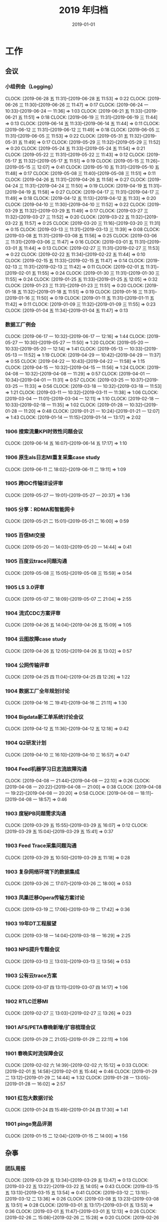 #+TITLE: 2019 年归档
#+DATE: 2019-01-01

* 工作
** 会议
*** 小组例会（Logging）
    CLOCK: [2019-06-28 五 11:31]--[2019-06-28 五 11:53] =>  0:22
    CLOCK: [2019-06-26 三 11:30]--[2019-06-26 三 11:47] =>  0:17
    CLOCK: [2019-06-24 一 10:33]--[2019-06-24 一 11:36] =>  1:03
    CLOCK: [2019-06-21 五 11:33]--[2019-06-21 五 11:51] =>  0:18
    CLOCK: [2019-06-19 三 11:31]--[2019-06-19 三 11:44] =>  0:13
    CLOCK: [2019-06-14 五 11:33]--[2019-06-14 五 11:44] =>  0:11
    CLOCK: [2019-06-12 三 11:31]--[2019-06-12 三 11:49] =>  0:18
    CLOCK: [2019-06-05 三 11:31]--[2019-06-05 三 11:53] =>  0:22
    CLOCK: [2019-05-31 五 11:32]--[2019-05-31 五 11:49] =>  0:17
    CLOCK: [2019-05-29 三 11:32]--[2019-05-29 三 11:52] =>  0:20
    CLOCK: [2019-05-24 五 11:33]--[2019-05-24 五 11:54] =>  0:21
    CLOCK: [2019-05-22 三 11:31]--[2019-05-22 三 11:43] =>  0:12
    CLOCK: [2019-05-17 五 11:32]--[2019-05-17 五 11:51] =>  0:19
    CLOCK: [2019-05-15 三 11:26]--[2019-05-15 三 12:07] =>  0:41
    CLOCK: [2019-05-10 五 11:31]--[2019-05-10 五 11:48] =>  0:17
    CLOCK: [2019-05-08 三 11:40]--[2019-05-08 三 11:51] =>  0:11
    CLOCK: [2019-04-26 五 11:31]--[2019-04-26 五 11:58] =>  0:27
    CLOCK: [2019-04-24 三 11:31]--[2019-04-24 三 11:50] =>  0:19
    CLOCK: [2019-04-19 五 11:31]--[2019-04-19 五 11:58] =>  0:27
    CLOCK: [2019-04-17 三 11:31]--[2019-04-17 三 11:49] =>  0:18
    CLOCK: [2019-04-12 五 11:13]--[2019-04-12 五 11:33] =>  0:20
    CLOCK: [2019-04-10 三 11:30]--[2019-04-10 三 11:52] =>  0:22
    CLOCK: [2019-03-29 五 11:32]--[2019-03-29 五 11:49] =>  0:17
    CLOCK: [2019-03-27 三 11:32]--[2019-03-27 三 11:52] =>  0:20
    CLOCK: [2019-03-22 五 11:32]--[2019-03-22 五 11:57] =>  0:25
    CLOCK: [2019-03-20 三 11:16]--[2019-03-20 三 11:31] =>  0:15
    CLOCK: [2019-03-13 三 11:31]--[2019-03-13 三 11:39] =>  0:08
    CLOCK: [2019-03-08 五 11:31]--[2019-03-08 五 11:56] =>  0:25
    CLOCK: [2019-03-06 三 11:31]--[2019-03-06 三 11:47] =>  0:16
    CLOCK: [2019-03-01 五 11:31]--[2019-03-01 五 11:44] =>  0:13
    CLOCK: [2019-02-27 三 11:31]--[2019-02-27 三 11:53] =>  0:22
    CLOCK: [2019-02-22 五 11:34]--[2019-02-22 五 11:44] =>  0:10
    CLOCK: [2019-02-15 五 11:33]--[2019-02-15 五 11:47] =>  0:14
    CLOCK: [2019-02-13 三 11:31]--[2019-02-13 三 11:42] =>  0:11
    CLOCK: [2019-02-01 五 11:31]--[2019-02-01 五 11:55] =>  0:24
    CLOCK: [2019-01-30 三 11:31]--[2019-01-30 三 11:55] =>  0:24
    CLOCK: [2019-01-25 五 11:33]--[2019-01-25 五 12:05] =>  0:32
    CLOCK: [2019-01-23 三 11:31]--[2019-01-23 三 11:51] =>  0:20
    CLOCK: [2019-01-18 五 11:32]--[2019-01-18 五 11:51] =>  0:19
    CLOCK: [2019-01-16 三 11:31]--[2019-01-16 三 11:50] =>  0:19
    CLOCK: [2019-01-11 五 11:31]--[2019-01-11 五 11:42] =>  0:11
    CLOCK: [2019-01-09 三 11:32]--[2019-01-09 三 11:55] =>  0:23
    CLOCK: [2019-01-04 五 11:34]--[2019-01-04 五 11:47] =>  0:13
*** 数据工厂例会
    CLOCK: [2019-06-17 一 10:32]--[2019-06-17 一 12:16] =>  1:44
    CLOCK: [2019-05-27 一 10:30]--[2019-05-27 一 11:50] =>  1:20
    CLOCK: [2019-05-20 一 10:33]--[2019-05-20 一 12:14] =>  1:41
    CLOCK: [2019-05-13 一 10:33]--[2019-05-13 一 11:52] =>  1:19
    CLOCK: [2019-04-29 一 10:42]--[2019-04-29 一 11:37] =>  0:55
    CLOCK: [2019-04-22 一 10:43]--[2019-04-22 一 11:58] =>  1:15
    CLOCK: [2019-04-15 一 10:32]--[2019-04-15 一 11:56] =>  1:24
    CLOCK: [2019-04-08 一 10:32]--[2019-04-08 一 11:29] =>  0:57
    CLOCK: [2019-04-01 一 10:34]--[2019-04-01 一 11:31] =>  0:57
    CLOCK: [2019-03-25 一 10:37]--[2019-03-25 一 11:33] =>  0:56
    CLOCK: [2019-03-18 一 10:32]--[2019-03-18 一 11:53] =>  1:21
    CLOCK: [2019-03-11 一 10:32]--[2019-03-11 一 11:38] =>  1:06
    CLOCK: [2019-03-04 一 11:01]--[2019-03-04 一 12:11] =>  1:10
    CLOCK: [2019-02-18 一 10:33]--[2019-02-18 一 11:35] =>  1:02
    CLOCK: [2019-01-28 一 10:32]--[2019-01-28 一 11:20] =>  0:48
    CLOCK: [2019-01-21 一 10:24]--[2019-01-21 一 12:07] =>  1:43
    CLOCK: [2019-01-14 一 11:15]--[2019-01-14 一 13:17] =>  2:02
*** 1906 搜索流量KPI时效性问题会议
    CLOCK: [2019-06-14 五 16:07]--[2019-06-14 五 17:17] =>  1:10
*** 1906 原生als日志MI重复采集case study
    CLOCK: [2019-06-11 二 18:02]--[2019-06-11 二 19:11] =>  1:09
*** 1905 跨IDC传输详设评审
    CLOCK: [2019-05-27 一 19:01]--[2019-05-27 一 20:37] =>  1:36
*** 1905 分享：RDMA和智能网卡
    CLOCK: [2019-05-21 二 15:01]--[2019-05-21 二 16:00] =>  0:59
*** 1905 百信MI交接
    CLOCK: [2019-05-20 一 14:03]--[2019-05-20 一 14:44] =>  0:41
*** 1905 百度云trace问题沟通
    CLOCK: [2019-05-08 三 15:05]--[2019-05-08 三 15:59] =>  0:54
*** 1905 LS 3.0评审
    CLOCK: [2019-05-07 二 18:09]--[2019-05-07 二 21:04] =>  2:55
*** 1904 流式CDC方案评审
    CLOCK: [2019-04-26 五 14:04]--[2019-04-26 五 15:09] =>  1:05
*** 1904 云图故障case study
    CLOCK: [2019-04-26 五 12:05]--[2019-04-26 五 13:02] =>  0:57
*** 1904 公网传输评审
    CLOCK: [2019-04-25 四 11:04]--[2019-04-25 四 12:26] =>  1:22
*** 1904 数据工厂全年规划讨论
    CLOCK: [2019-04-16 二 19:41]--[2019-04-16 二 21:11] =>  1:30
*** 1904 Bigdata新工单系统讨论会议
    CLOCK: [2019-04-12 五 11:36]--[2019-04-12 五 12:18] =>  0:42
*** 1904 Q2研发计划
    CLOCK: [2019-04-10 三 16:10]--[2019-04-10 三 16:57] =>  0:47
*** 1904 Feed机器学习日志流故障沟通
    CLOCK: [2019-04-08 一 21:44]--[2019-04-08 一 22:10] =>  0:26
    CLOCK: [2019-04-08 一 20:22]--[2019-04-08 一 21:00] =>  0:38
    CLOCK: [2019-04-08 一 19:22]--[2019-04-08 一 20:20] =>  0:58
    CLOCK: [2019-04-08 一 18:11]--[2019-04-08 一 18:57] =>  0:46
*** 1903 度秘PB问题需求沟通
    CLOCK: [2019-03-29 五 15:55]--[2019-03-29 五 16:07] =>  0:12
    CLOCK: [2019-03-29 五 15:04]--[2019-03-29 五 15:41] =>  0:37
*** 1903 Feed Trace采集问题沟通
    CLOCK: [2019-03-29 五 10:50]--[2019-03-29 五 11:18] =>  0:28
*** 1903 复杂网络环境下的数据集成
    CLOCK: [2019-03-26 二 17:07]--[2019-03-26 二 18:00] =>  0:53
*** 1903 凤巢迁移Opera传输方案讨论
    CLOCK: [2019-03-19 二 17:06]--[2019-03-19 二 17:42] =>  0:36
*** 1903 19年DT工程展望
    CLOCK: [2019-03-18 一 14:04]--[2019-03-18 一 16:29] =>  2:25
*** 1903 NPS提升专题会议
    CLOCK: [2019-03-13 三 13:03]--[2019-03-13 三 13:56] =>  0:53
*** 1903 公有云trace方案
    CLOCK: [2019-03-07 四 13:11]--[2019-03-07 四 14:17] =>  1:06
*** 1902 RTLC迁移MI
    CLOCK: [2019-02-27 三 13:03]--[2019-02-27 三 13:26] =>  0:23
*** 1901 AFS/PETA春晚新增/扩容梳理会议
    CLOCK: [2019-01-29 二 21:05]--[2019-01-29 二 22:11] =>  1:06
*** 1901 春晚实时流保障会议
    CLOCK: [2019-02-02 六 14:39]--[2019-02-02 六 15:12] =>  0:33
    CLOCK: [2019-02-01 五 14:58]--[2019-02-01 五 15:44] =>  0:46
    CLOCK: [2019-01-29 二 13:12]--[2019-01-29 二 14:44] =>  1:32
    CLOCK: [2019-01-28 一 13:05]--[2019-01-28 一 16:02] =>  2:57
*** 1901 红包大数据讨论
    CLOCK: [2019-01-24 四 15:49]--[2019-01-24 四 17:30] =>  1:41
*** 1901 pingo竞品评测
    CLOCK: [2019-01-15 二 12:04]--[2019-01-15 二 14:00] =>  1:56
** 杂事
*** 团队周报
    CLOCK: [2019-03-29 五 13:34]--[2019-03-29 五 13:47] =>  0:13
    CLOCK: [2019-03-22 五 13:22]--[2019-03-22 五 14:05] =>  0:43
    CLOCK: [2019-03-15 五 13:13]--[2019-03-15 五 13:54] =>  0:41
    CLOCK: [2019-03-12 二 13:10]--[2019-03-12 二 13:36] =>  0:26
    CLOCK: [2019-03-08 五 13:23]--[2019-03-08 五 13:51] =>  0:28
    CLOCK: [2019-03-01 五 13:17]--[2019-03-01 五 13:53] =>  0:36
    CLOCK: [2019-03-01 五 11:47]--[2019-03-01 五 12:13] =>  0:26
    CLOCK: [2019-02-26 二 15:08]--[2019-02-26 二 15:28] =>  0:20
    CLOCK: [2019-02-26 二 14:16]--[2019-02-26 二 15:03] =>  0:47
    CLOCK: [2019-02-22 五 14:38]--[2019-02-22 五 14:44] =>  0:06
    CLOCK: [2019-02-22 五 13:08]--[2019-02-22 五 13:51] =>  0:43
    CLOCK: [2019-02-15 五 18:37]--[2019-02-15 五 18:55] =>  0:18
    CLOCK: [2019-02-15 五 13:00]--[2019-02-15 五 13:49] =>  0:49
    CLOCK: [2019-02-02 六 10:10]--[2019-02-02 六 10:43] =>  0:33
    CLOCK: [2019-01-25 五 16:45]--[2019-01-25 五 17:02] =>  0:17
    CLOCK: [2019-01-25 五 13:47]--[2019-01-25 五 14:38] =>  0:51
    CLOCK: [2019-01-18 五 13:30]--[2019-01-18 五 14:12] =>  0:42
    CLOCK: [2019-01-18 五 12:59]--[2019-01-18 五 13:12] =>  0:13
    CLOCK: [2019-01-11 五 13:04]--[2019-01-11 五 13:39] =>  0:35
    CLOCK: [2019-01-11 五 11:42]--[2019-01-11 五 11:51] =>  0:09
    CLOCK: [2019-01-11 五 11:16]--[2019-01-11 五 11:31] =>  0:15
    CLOCK: [2019-01-05 六 09:58]--[2019-01-05 六 10:15] =>  0:17
*** 1905 公有云Pingo众测
    CLOCK: [2019-05-09 四 18:15]--[2019-05-09 四 20:22] =>  2:07
*** 1904 老马过来指导并要下一步规划
    CLOCK: [2019-04-29 一 13:00]--[2019-04-29 一 13:46] =>  0:46
*** 1904 经理调薪沟通
    CLOCK: [2019-04-29 一 10:27]--[2019-04-29 一 10:40] =>  0:13
*** 1904 PassportID升级uint64
    CLOCK: [2019-04-26 五 19:39]--[2019-04-26 五 19:59] =>  0:20
    CLOCK: [2019-04-26 五 19:09]--[2019-04-26 五 19:36] =>  0:27
    CLOCK: [2019-04-26 五 18:50]--[2019-04-26 五 19:08] =>  0:18
    CLOCK: [2019-04-26 五 17:32]--[2019-04-26 五 17:54] =>  0:22
*** 1904 MI V2.7发布邮件
    CLOCK: [2019-04-15 一 08:59]--[2019-04-15 一 09:21] =>  0:22
*** 1904 和锋哥沟通近期人员问题
    CLOCK: [2019-04-16 二 15:39]--[2019-04-16 二 16:04] =>  0:25
*** 1904 O1 OKR Review
    CLOCK: [2019-04-14 日 15:41]--[2019-04-14 日 16:03] =>  0:22
*** 1904 Q2 OKR设定
    CLOCK: [2019-04-10 三 23:43]--[2019-04-11 四 01:55] =>  2:12
*** 1904 修复部门图书馆
    CLOCK: [2019-04-12 五 15:18]--[2019-04-12 五 15:37] =>  0:19
*** 1904 和系统部网络使用质量及需求沟通
    CLOCK: [2019-04-11 四 13:37]--[2019-04-11 四 14:02] =>  0:25
*** 1904 Q1 NPS调研用户提前沟通
    CLOCK: [2019-04-04 四 10:31]--[2019-04-04 四 12:18] =>  1:47
    CLOCK: [2019-04-03 三 21:06]--[2019-04-03 三 22:37] =>  1:31
*** 1903 b2log专利沟通
    CLOCK: [2019-03-27 三 14:51]--[2019-03-27 三 15:18] =>  0:27
*** 1903 和老马讨论发展方向
    CLOCK: [2019-03-22 五 21:21]--[2019-03-22 五 22:54] =>  1:33
*** 1903 Q1 OKR总结
    CLOCK: [2019-03-19 二 14:40]--[2019-03-19 二 15:40] =>  1:00
*** 1903 NPS摸底反馈
    CLOCK: [2019-03-05 二 16:03]--[2019-03-05 二 16:58] =>  0:55
*** 1903 和老马锋哥讨论数科和ToB
    CLOCK: [2019-03-01 五 19:41]--[2019-03-01 五 20:27] =>  0:46
*** 1902 和宇航沟通近况
    CLOCK: [2019-02-28 四 16:58]--[2019-02-28 四 17:08] =>  0:10
    CLOCK: [2019-02-28 四 16:40]--[2019-02-28 四 16:56] =>  0:16
*** 1902 UUAP-UIC调查问卷
    CLOCK: [2019-02-27 三 11:00]--[2019-02-27 三 11:25] =>  0:25
*** 1902 AIG核心技术领先性指标
    CLOCK: [2019-02-21 四 19:42]--[2019-02-21 四 20:47] =>  1:05
*** 1902 帮宇航准备凉神材料
    CLOCK: [2019-02-21 四 10:17]--[2019-02-21 四 12:02] =>  1:45
*** 1901 备份阡陌开发机
    CLOCK: [2019-01-21 一 15:56]--[2019-01-21 一 16:28] =>  0:32
*** 1901 和宇航沟通近况和OKR
    CLOCK: [2019-01-03 四 16:30]--[2019-01-03 四 17:12] =>  0:42
*** 1901 ERP绩效自评
    CLOCK: [2019-01-05 六 10:15]--[2019-01-05 六 10:34] =>  0:19
    CLOCK: [2019-01-02 三 23:02]--[2019-01-02 三 23:12] =>  0:10
    CLOCK: [2019-01-02 三 13:39]--[2019-01-02 三 14:27] =>  0:48
*** 1812 18年下半年工作回顾
    CLOCK: [2019-02-13 三 20:05]--[2019-02-13 三 21:29] =>  1:24
    CLOCK: [2019-02-13 三 17:29]--[2019-02-13 三 17:55] =>  0:26
    CLOCK: [2019-01-02 三 21:09]--[2019-01-02 三 21:30] =>  0:21
    CLOCK: [2019-01-02 三 19:35]--[2019-01-02 三 20:43] =>  1:08
    CLOCK: [2019-01-02 三 15:47]--[2019-01-02 三 16:53] =>  1:06
    CLOCK: [2019-01-02 三 14:27]--[2019-01-02 三 15:20] =>  0:53
    CLOCK: [2019-01-01 二 12:38]--[2019-01-01 二 13:01] =>  0:23
    CLOCK: [2018-12-31 一 13:31]--[2018-12-31 一 14:04] =>  0:33
    CLOCK: [2018-12-31 一 12:08]--[2018-12-31 一 12:32] =>  0:24
*** 1812 2019 OKR设定
    CLOCK: [2018-12-29 六 13:36]--[2018-12-29 六 14:02] =>  0:26
    CLOCK: [2018-12-29 六 12:00]--[2018-12-29 六 12:09] =>  0:09
    CLOCK: [2018-12-29 六 10:48]--[2018-12-29 六 11:56] =>  1:08
** 运维
*** MI 运维
    CLOCK: [2019-05-27 一 14:37]--[2019-05-27 一 15:01] =>  0:24
    CLOCK: [2019-05-24 五 19:43]--[2019-05-24 五 20:02] =>  0:19
    CLOCK: [2019-05-24 五 14:13]--[2019-05-24 五 14:47] =>  0:34
    CLOCK: [2019-05-22 三 17:08]--[2019-05-22 三 17:54] =>  0:46
    CLOCK: [2019-05-20 一 18:50]--[2019-05-20 一 18:59] =>  0:09
    CLOCK: [2019-05-16 四 22:00]--[2019-05-16 四 22:04] =>  0:04
    CLOCK: [2019-05-16 四 20:27]--[2019-05-16 四 20:59] =>  0:32
    CLOCK: [2019-05-16 四 16:39]--[2019-05-16 四 16:44] =>  0:05
    CLOCK: [2019-05-16 四 16:25]--[2019-05-16 四 16:38] =>  0:13
    CLOCK: [2019-05-15 三 15:14]--[2019-05-15 三 15:37] =>  0:23
    CLOCK: [2019-05-15 三 14:11]--[2019-05-15 三 14:26] =>  0:15
    CLOCK: [2019-05-14 二 15:07]--[2019-05-14 二 15:25] =>  0:18
    CLOCK: [2019-05-14 二 14:30]--[2019-05-14 二 14:44] =>  0:14
    CLOCK: [2019-05-13 一 13:51]--[2019-05-13 一 14:49] =>  0:58
    CLOCK: [2019-05-12 日 03:10]--[2019-05-12 日 03:30] =>  0:20
    CLOCK: [2019-05-11 六 22:59]--[2019-05-11 六 23:14] =>  0:15
    CLOCK: [2019-05-11 六 20:52]--[2019-05-11 六 21:30] =>  0:38
    CLOCK: [2019-05-11 六 10:35]--[2019-05-11 六 10:42] =>  0:07
    CLOCK: [2019-05-11 六 06:18]--[2019-05-11 六 06:42] =>  0:24
    CLOCK: [2019-05-11 六 04:43]--[2019-05-11 六 05:34] =>  0:51
    CLOCK: [2019-05-11 六 03:18]--[2019-05-11 六 03:33] =>  0:15
    CLOCK: [2019-05-11 六 00:15]--[2019-05-11 六 00:32] =>  0:17
    CLOCK: [2019-05-10 五 23:24]--[2019-05-10 五 23:40] =>  0:16
    CLOCK: [2019-05-10 五 22:00]--[2019-05-10 五 22:09] =>  0:09
    CLOCK: [2019-05-10 五 20:50]--[2019-05-10 五 21:08] =>  0:18
    CLOCK: [2019-05-10 五 14:13]--[2019-05-10 五 14:34] =>  0:21
    CLOCK: [2019-05-09 四 17:11]--[2019-05-09 四 17:26] =>  0:15
    CLOCK: [2019-05-09 四 16:31]--[2019-05-09 四 16:42] =>  0:11
    CLOCK: [2019-05-09 四 11:17]--[2019-05-09 四 11:19] =>  0:02
    CLOCK: [2019-05-08 三 14:17]--[2019-05-08 三 15:05] =>  0:48
    CLOCK: [2019-05-08 三 13:30]--[2019-05-08 三 13:45] =>  0:15
    CLOCK: [2019-05-07 二 17:34]--[2019-05-07 二 17:37] =>  0:03
    CLOCK: [2019-05-07 二 16:54]--[2019-05-07 二 17:17] =>  0:23
    CLOCK: [2019-05-07 二 11:39]--[2019-05-07 二 11:58] =>  0:19
    CLOCK: [2019-05-07 二 10:48]--[2019-05-07 二 11:03] =>  0:15
    CLOCK: [2019-05-06 一 21:29]--[2019-05-06 一 21:52] =>  0:23
    CLOCK: [2019-05-06 一 17:43]--[2019-05-06 一 17:48] =>  0:05
    CLOCK: [2019-05-06 一 11:41]--[2019-05-06 一 11:49] =>  0:08
    CLOCK: [2019-05-06 一 10:41]--[2019-05-06 一 11:04] =>  0:23
    CLOCK: [2019-05-05 日 20:43]--[2019-05-05 日 22:09] =>  1:26
    CLOCK: [2019-04-29 一 19:42]--[2019-04-29 一 20:29] =>  0:47
    CLOCK: [2019-04-29 一 17:44]--[2019-04-29 一 17:49] =>  0:05
    CLOCK: [2019-04-29 一 13:50]--[2019-04-29 一 13:58] =>  0:08
    CLOCK: [2019-04-29 一 11:41]--[2019-04-29 一 12:05] =>  0:24
    CLOCK: [2019-04-28 日 19:13]--[2019-04-28 日 20:19] =>  1:06
    CLOCK: [2019-04-27 六 09:36]--[2019-04-27 六 10:06] =>  0:30
    CLOCK: [2019-04-26 五 15:50]--[2019-04-26 五 16:52] =>  1:02
    CLOCK: [2019-04-26 五 13:00]--[2019-04-26 五 13:10] =>  0:10
    CLOCK: [2019-04-25 四 10:06]--[2019-04-25 四 10:39] =>  0:33
    CLOCK: [2019-04-24 三 16:15]--[2019-04-24 三 16:37] =>  0:22
    CLOCK: [2019-04-23 二 21:25]--[2019-04-23 二 21:42] =>  0:17
    CLOCK: [2019-04-23 二 16:23]--[2019-04-23 二 16:32] =>  0:09
    CLOCK: [2019-04-23 二 13:10]--[2019-04-23 二 14:34] =>  1:24
    CLOCK: [2019-04-23 二 12:35]--[2019-04-23 二 12:53] =>  0:18
    CLOCK: [2019-04-23 二 11:42]--[2019-04-23 二 11:44] =>  0:02
    CLOCK: [2019-04-19 五 15:13]--[2019-04-19 五 15:28] =>  0:15
    CLOCK: [2019-04-19 五 14:06]--[2019-04-19 五 14:50] =>  0:44
    CLOCK: [2019-04-17 三 21:39]--[2019-04-17 三 21:47] =>  0:08
    CLOCK: [2019-04-16 二 21:45]--[2019-04-16 二 22:43] =>  0:58
    CLOCK: [2019-04-16 二 16:17]--[2019-04-16 二 17:06] =>  0:49
    CLOCK: [2019-04-15 一 14:54]--[2019-04-15 一 15:16] =>  0:22
    CLOCK: [2019-04-14 日 08:44]--[2019-04-14 日 09:11] =>  0:27
    CLOCK: [2019-04-01 一 23:00]--[2019-04-01 一 23:34] =>  0:34
    CLOCK: [2019-04-12 五 17:25]--[2019-04-12 五 17:44] =>  0:19
    CLOCK: [2019-04-12 五 17:07]--[2019-04-12 五 17:19] =>  0:12
    CLOCK: [2019-04-12 五 15:37]--[2019-04-12 五 15:48] =>  0:11
    CLOCK: [2019-04-11 四 19:58]--[2019-04-11 四 20:28] =>  0:30
    CLOCK: [2019-04-11 四 18:44]--[2019-04-11 四 18:58] =>  0:14
    CLOCK: [2019-04-09 二 20:11]--[2019-04-09 二 21:00] =>  0:49
    CLOCK: [2019-04-09 二 18:55]--[2019-04-09 二 19:20] =>  0:25
    CLOCK: [2019-04-09 二 15:02]--[2019-04-09 二 15:31] =>  0:29
    CLOCK: [2019-04-03 三 18:45]--[2019-04-03 三 19:05] =>  0:20
    CLOCK: [2019-04-03 三 11:40]--[2019-04-03 三 11:54] =>  0:14
    CLOCK: [2019-04-02 二 14:21]--[2019-04-02 二 15:04] =>  0:43
    CLOCK: [2019-04-01 一 20:55]--[2019-04-01 一 21:20] =>  0:25
    CLOCK: [2019-04-01 一 15:26]--[2019-04-01 一 15:58] =>  0:32
    CLOCK: [2019-03-31 日 00:12]--[2019-03-31 日 00:24] =>  0:12
    CLOCK: [2019-03-25 一 11:34]--[2019-03-25 一 11:49] =>  0:15
    CLOCK: [2019-03-16 六 22:10]--[2019-03-16 六 22:38] =>  0:28
    CLOCK: [2019-03-16 六 21:48]--[2019-03-16 六 22:08] =>  0:20
    CLOCK: [2019-03-15 五 18:44]--[2019-03-15 五 18:50] =>  0:06
    CLOCK: [2019-03-15 五 17:24]--[2019-03-15 五 17:41] =>  0:17
    CLOCK: [2019-03-13 三 17:48]--[2019-03-13 三 17:58] =>  0:10
    CLOCK: [2019-03-11 一 16:07]--[2019-03-11 一 16:12] =>  0:05
    CLOCK: [2019-03-09 六 12:16]--[2019-03-09 六 12:47] =>  0:31
    CLOCK: [2019-03-08 五 19:52]--[2019-03-08 五 20:45] =>  0:53
    CLOCK: [2019-03-07 四 19:48]--[2019-03-07 四 19:59] =>  0:11
    CLOCK: [2019-02-28 四 20:20]--[2019-02-28 四 20:50] =>  0:30
    CLOCK: [2019-02-28 四 16:12]--[2019-02-28 四 16:40] =>  0:28
    CLOCK: [2019-02-28 四 13:09]--[2019-02-28 四 14:10] =>  1:01
    CLOCK: [2019-02-28 四 11:13]--[2019-02-28 四 11:46] =>  0:33
    CLOCK: [2019-02-27 三 17:41]--[2019-02-27 三 18:11] =>  0:30
    CLOCK: [2019-02-27 三 17:03]--[2019-02-27 三 17:31] =>  0:28
    CLOCK: [2019-02-27 三 16:42]--[2019-02-27 三 16:45] =>  0:03
    CLOCK: [2019-02-27 三 15:36]--[2019-02-27 三 16:41] =>  1:05
    CLOCK: [2019-02-27 三 11:25]--[2019-02-27 三 11:31] =>  0:06
    CLOCK: [2019-02-26 二 21:00]--[2019-02-26 二 21:14] =>  0:14
    CLOCK: [2019-02-26 二 13:40]--[2019-02-26 二 14:09] =>  0:29
    CLOCK: [2019-02-26 二 10:28]--[2019-02-26 二 11:05] =>  0:37
    CLOCK: [2019-02-22 五 17:37]--[2019-02-22 五 17:50] =>  0:13
    CLOCK: [2019-02-22 五 16:55]--[2019-02-22 五 17:27] =>  0:32
    CLOCK: [2019-02-22 五 16:12]--[2019-02-22 五 16:22] =>  0:10
    CLOCK: [2019-02-21 四 17:26]--[2019-02-21 四 18:11] =>  0:45
    CLOCK: [2019-02-21 四 15:00]--[2019-02-21 四 15:40] =>  0:40
    CLOCK: [2019-02-20 三 18:50]--[2019-02-20 三 19:30] =>  0:40
    CLOCK: [2019-02-20 三 00:20]--[2019-02-20 三 00:31] =>  0:11
    CLOCK: [2019-02-19 二 09:54]--[2019-02-19 二 10:31] =>  0:37
    CLOCK: [2019-02-18 一 16:07]--[2019-02-18 一 16:38] =>  0:31
    CLOCK: [2019-02-18 一 15:56]--[2019-02-18 一 16:02] =>  0:06
    CLOCK: [2019-02-16 六 10:54]--[2019-02-16 六 11:40] =>  0:46
    CLOCK: [2019-02-16 六 10:12]--[2019-02-16 六 10:54] =>  0:42
    CLOCK: [2019-02-15 五 23:00]--[2019-02-15 五 23:08] =>  0:08
    CLOCK: [2019-02-14 四 19:00]--[2019-02-14 四 19:16] =>  0:16
    CLOCK: [2019-02-11 一 00:21]--[2019-02-11 一 00:35] =>  0:14
    CLOCK: [2019-02-10 日 23:09]--[2019-02-10 日 23:27] =>  0:18
    CLOCK: [2019-02-04 一 01:12]--[2019-02-04 一 01:40] =>  0:28
    CLOCK: [2019-02-03 日 22:26]--[2019-02-03 日 22:47] =>  0:21
    CLOCK: [2019-02-03 日 09:28]--[2019-02-03 日 09:43] =>  0:15
    CLOCK: [2019-02-01 五 01:53]--[2019-02-01 五 02:04] =>  0:11
    CLOCK: [2019-01-30 三 01:03]--[2019-01-30 三 01:19] =>  0:16
    CLOCK: [2019-01-22 二 21:28]--[2019-01-22 二 21:45] =>  0:17
    CLOCK: [2019-02-01 五 19:50]--[2019-02-01 五 20:55] =>  1:05
    CLOCK: [2019-02-01 五 19:07]--[2019-02-01 五 19:25] =>  0:18
    CLOCK: [2019-01-31 四 20:26]--[2019-01-31 四 20:49] =>  0:23
    CLOCK: [2019-01-31 四 13:09]--[2019-01-31 四 13:17] =>  0:08
    CLOCK: [2019-01-31 四 11:36]--[2019-01-31 四 12:01] =>  0:25
    CLOCK: [2019-01-29 二 22:44]--[2019-01-29 二 23:11] =>  0:27
    CLOCK: [2019-01-29 二 18:31]--[2019-01-29 二 19:03] =>  0:32
    CLOCK: [2019-01-25 五 20:27]--[2019-01-25 五 20:53] =>  0:26
    CLOCK: [2019-01-25 五 19:22]--[2019-01-25 五 19:40] =>  0:18
    CLOCK: [2019-01-25 五 14:38]--[2019-01-25 五 15:40] =>  1:02
    CLOCK: [2019-01-24 四 10:09]--[2019-01-24 四 10:39] =>  0:30
    CLOCK: [2019-01-23 三 18:18]--[2019-01-23 三 18:19] =>  0:01
    CLOCK: [2019-01-23 三 14:47]--[2019-01-23 三 15:01] =>  0:14
    CLOCK: [2019-01-23 三 14:29]--[2019-01-23 三 14:36] =>  0:07
    CLOCK: [2019-01-22 二 10:37]--[2019-01-22 二 11:08] =>  0:31
    CLOCK: [2019-01-21 一 20:30]--[2019-01-21 一 20:44] =>  0:14
    CLOCK: [2019-01-21 一 13:16]--[2019-01-21 一 13:33] =>  0:17
    CLOCK: [2019-01-20 日 16:25]--[2019-01-20 日 16:57] =>  0:32
    CLOCK: [2019-01-18 五 19:40]--[2019-01-18 五 20:04] =>  0:24
    CLOCK: [2019-01-18 五 16:30]--[2019-01-18 五 16:47] =>  0:17
    CLOCK: [2019-01-18 五 14:18]--[2019-01-18 五 14:58] =>  0:40
    CLOCK: [2019-01-17 四 19:35]--[2019-01-17 四 19:53] =>  0:18
    CLOCK: [2019-01-17 四 17:28]--[2019-01-17 四 17:48] =>  0:20
    CLOCK: [2019-01-17 四 11:01]--[2019-01-17 四 11:58] =>  0:57
    CLOCK: [2019-01-16 三 22:40]--[2019-01-17 四 00:15] =>  1:35
    CLOCK: [2019-01-16 三 20:59]--[2019-01-16 三 21:38] =>  0:39
    CLOCK: [2019-01-16 三 16:59]--[2019-01-16 三 17:05] =>  0:06
    CLOCK: [2019-01-16 三 16:12]--[2019-01-16 三 16:50] =>  0:38
    CLOCK: [2019-01-16 三 14:10]--[2019-01-16 三 15:13] =>  1:03
    CLOCK: [2019-01-15 二 15:16]--[2019-01-15 二 15:56] =>  0:40
    CLOCK: [2019-01-15 二 10:47]--[2019-01-15 二 11:10] =>  0:23
    CLOCK: [2019-01-15 二 00:45]--[2019-01-15 二 01:36] =>  0:51
    CLOCK: [2019-01-14 一 19:45]--[2019-01-14 一 19:58] =>  0:13
    CLOCK: [2019-01-14 一 18:24]--[2019-01-14 一 18:40] =>  0:16
    CLOCK: [2019-01-14 一 16:40]--[2019-01-14 一 17:05] =>  0:25
    CLOCK: [2019-01-14 一 16:00]--[2019-01-14 一 16:20] =>  0:20
    CLOCK: [2019-01-14 一 15:34]--[2019-01-14 一 15:37] =>  0:03
    CLOCK: [2019-01-14 一 13:51]--[2019-01-14 一 15:10] =>  1:19
    CLOCK: [2019-01-12 六 01:22]--[2019-01-12 六 01:26] =>  0:04
    CLOCK: [2019-01-11 五 21:41]--[2019-01-11 五 21:54] =>  0:13
    CLOCK: [2019-01-11 五 18:17]--[2019-01-11 五 18:54] =>  0:37
    CLOCK: [2019-01-10 四 21:06]--[2019-01-10 四 21:14] =>  0:08
    CLOCK: [2019-01-10 四 20:27]--[2019-01-10 四 20:38] =>  0:11
    CLOCK: [2019-01-10 四 19:28]--[2019-01-10 四 19:45] =>  0:17
    CLOCK: [2019-01-10 四 15:33]--[2019-01-10 四 16:12] =>  0:39
    CLOCK: [2019-01-10 四 15:17]--[2019-01-10 四 15:23] =>  0:06
    CLOCK: [2019-01-10 四 11:20]--[2019-01-10 四 11:31] =>  0:11
    CLOCK: [2019-01-09 三 10:24]--[2019-01-09 三 10:42] =>  0:18
    CLOCK: [2019-01-08 二 20:47]--[2019-01-08 二 20:59] =>  0:12
    CLOCK: [2019-01-08 二 18:36]--[2019-01-08 二 19:20] =>  0:44
    CLOCK: [2019-01-08 二 15:41]--[2019-01-08 二 16:01] =>  0:20
    CLOCK: [2019-01-04 五 11:10]--[2019-01-04 五 11:28] =>  0:18
    CLOCK: [2019-01-03 四 21:06]--[2019-01-03 四 21:32] =>  0:26
    CLOCK: [2019-01-03 四 19:56]--[2019-01-03 四 21:00] =>  1:04
    CLOCK: [2019-01-03 四 17:49]--[2019-01-03 四 17:55] =>  0:06
    CLOCK: [2019-01-03 四 17:35]--[2019-01-03 四 17:43] =>  0:08
    CLOCK: [2019-01-02 三 10:30]--[2019-01-02 三 10:53] =>  0:23
    CLOCK: [2019-01-01 二 09:49]--[2019-01-01 二 10:12] =>  0:23
*** 1905 MI Master上线117097d6
    CLOCK: [2019-05-18 六 13:10]--[2019-05-18 六 14:04] =>  0:54
    CLOCK: [2019-05-17 五 20:11]--[2019-05-17 五 21:42] =>  1:31
    CLOCK: [2019-05-17 五 17:04]--[2019-05-17 五 18:03] =>  0:59
    CLOCK: [2019-05-17 五 15:58]--[2019-05-17 五 16:36] =>  0:38
    CLOCK: [2019-05-17 五 13:53]--[2019-05-17 五 15:12] =>  1:19
    CLOCK: [2019-05-17 五 12:48]--[2019-05-17 五 13:13] =>  0:25
    CLOCK: [2019-05-17 五 10:53]--[2019-05-17 五 11:32] =>  0:39
    CLOCK: [2019-05-16 四 22:04]--[2019-05-16 四 22:29] =>  0:25
*** 1905 解决Checkpoint存储超时导致大量报警的问题
*** 1905 明镜dingwei订阅延时问题
    CLOCK: [2019-05-15 三 19:16]--[2019-05-15 三 19:39] =>  0:23
    CLOCK: [2019-05-15 三 17:48]--[2019-05-15 三 17:53] =>  0:05
    CLOCK: [2019-05-15 三 16:28]--[2019-05-15 三 16:54] =>  0:26
*** 1904 切换logapp和logldm数据库地址
    CLOCK: [2019-05-14 二 20:04]--[2019-05-14 二 21:05] =>  1:01
    CLOCK: [2019-05-14 二 19:05]--[2019-05-14 二 19:40] =>  0:35
    CLOCK: [2019-05-14 二 15:55]--[2019-05-14 二 16:30] =>  0:35
    CLOCK: [2019-05-13 一 20:10]--[2019-05-13 一 20:50] =>  0:40
    CLOCK: [2019-05-09 四 13:36]--[2019-05-09 四 14:08] =>  0:32
    CLOCK: [2019-05-09 四 11:37]--[2019-05-09 四 12:15] =>  0:38
    CLOCK: [2019-04-28 日 17:29]--[2019-04-28 日 17:37] =>  0:08
    CLOCK: [2019-04-28 日 15:49]--[2019-04-28 日 16:06] =>  0:17
    CLOCK: [2019-04-28 日 13:20]--[2019-04-28 日 13:53] =>  0:33
    CLOCK: [2019-04-28 日 10:30]--[2019-04-28 日 11:52] =>  1:22
    CLOCK: [2019-04-27 六 00:06]--[2019-04-27 六 00:49] =>  0:43
    CLOCK: [2019-04-26 五 19:59]--[2019-04-26 五 20:59] =>  1:00
    CLOCK: [2019-04-26 五 10:39]--[2019-04-26 五 11:31] =>  0:52
    CLOCK: [2019-04-25 四 16:24]--[2019-04-25 四 16:50] =>  0:26
    CLOCK: [2019-04-25 四 14:59]--[2019-04-25 四 16:17] =>  1:18
    CLOCK: [2019-04-25 四 13:23]--[2019-04-25 四 14:40] =>  1:17
    CLOCK: [2019-04-25 四 10:40]--[2019-04-25 四 11:03] =>  0:23
*** 1905 济南明镜MI部署问题解决
    CLOCK: [2019-05-10 五 15:41]--[2019-05-10 五 15:54] =>  0:13
    CLOCK: [2019-05-10 五 14:34]--[2019-05-10 五 15:40] =>  1:06
    CLOCK: [2019-05-10 五 12:50]--[2019-05-10 五 13:28] =>  0:38
*** 1905 公有云Trace采集问题继续跟进
    CLOCK: [2019-05-16 四 20:06]--[2019-05-16 四 20:27] =>  0:21
    CLOCK: [2019-05-16 四 19:09]--[2019-05-16 四 20:06] =>  0:57
    CLOCK: [2019-05-16 四 17:38]--[2019-05-16 四 18:08] =>  0:30
    CLOCK: [2019-05-15 三 16:54]--[2019-05-15 三 17:44] =>  0:50
    CLOCK: [2019-05-10 五 23:53]--[2019-05-11 六 00:11] =>  0:18
    CLOCK: [2019-05-10 五 19:03]--[2019-05-10 五 20:50] =>  1:47
    CLOCK: [2019-05-10 五 17:51]--[2019-05-10 五 17:58] =>  0:07
    CLOCK: [2019-05-10 五 17:37]--[2019-05-10 五 17:51] =>  0:14
    CLOCK: [2019-05-10 五 16:13]--[2019-05-10 五 16:38] =>  0:25
    CLOCK: [2019-05-09 四 11:19]--[2019-05-09 四 11:37] =>  0:18
    CLOCK: [2019-05-09 四 10:36]--[2019-05-09 四 11:15] =>  0:39
    CLOCK: [2019-05-08 三 22:17]--[2019-05-08 三 22:49] =>  0:32
    CLOCK: [2019-05-08 三 21:37]--[2019-05-08 三 22:09] =>  0:32
    CLOCK: [2019-05-08 三 19:34]--[2019-05-08 三 20:17] =>  0:43
    CLOCK: [2019-05-08 三 16:07]--[2019-05-08 三 17:26] =>  1:19
    CLOCK: [2019-05-08 三 11:54]--[2019-05-08 三 12:31] =>  0:37
*** 1905 Gaia平台四月SLA问题跟进
    CLOCK: [2019-05-07 二 15:24]--[2019-05-07 二 15:47] =>  0:23
    CLOCK: [2019-05-07 二 14:40]--[2019-05-07 二 15:21] =>  0:41
    CLOCK: [2019-05-07 二 14:06]--[2019-05-07 二 14:26] =>  0:20
    CLOCK: [2019-05-07 二 12:55]--[2019-05-07 二 13:23] =>  0:28
*** 1905 春晚活动MI清场
    CLOCK: [2019-05-06 一 10:13]--[2019-05-06 一 10:40] =>  0:27
    CLOCK: [2019-05-05 日 22:10]--[2019-05-05 日 22:53] =>  0:43
*** 1905 跟进新版Agent全机部署
    CLOCK: [2019-05-06 一 11:23]--[2019-05-06 一 11:41] =>  0:18
    CLOCK: [2019-05-05 日 10:40]--[2019-05-05 日 11:16] =>  0:36
*** 1904 帮助跟进云图服务挂掉问题
    CLOCK: [2019-04-23 二 19:14]--[2019-04-23 二 21:06] =>  1:52
    CLOCK: [2019-04-23 二 14:38]--[2019-04-23 二 15:16] =>  0:38
    CLOCK: [2019-04-22 一 23:59]--[2019-04-23 二 02:42] =>  2:43
    CLOCK: [2019-04-22 一 23:40]--[2019-04-22 一 23:59] =>  0:19
*** 1904 17号18点wutai文件mv操作异常导致wise核心报表异常问题跟进
    CLOCK: [2019-04-18 四 14:21]--[2019-04-18 四 14:54] =>  0:33
    CLOCK: [2019-04-18 四 10:58]--[2019-04-18 四 11:52] =>  0:54
*** 1903 公有云Trace采集问题跟进
    CLOCK: [2019-04-12 五 21:05]--[2019-04-12 五 21:28] =>  0:23
    CLOCK: [2019-04-12 五 20:06]--[2019-04-12 五 20:14] =>  0:08
    CLOCK: [2019-04-12 五 17:44]--[2019-04-12 五 17:48] =>  0:04
    CLOCK: [2019-04-12 五 16:46]--[2019-04-12 五 17:01] =>  0:15
    CLOCK: [2019-04-12 五 14:06]--[2019-04-12 五 14:27] =>  0:21
    CLOCK: [2019-04-12 五 10:50]--[2019-04-12 五 11:13] =>  0:23
    CLOCK: [2019-04-11 四 20:28]--[2019-04-11 四 20:34] =>  0:06
    CLOCK: [2019-04-10 三 18:59]--[2019-04-10 三 19:34] =>  0:35
    CLOCK: [2019-04-10 三 17:12]--[2019-04-10 三 17:25] =>  0:13
    CLOCK: [2019-04-10 三 13:18]--[2019-04-10 三 14:43] =>  1:25
    CLOCK: [2019-04-10 三 10:23]--[2019-04-10 三 11:30] =>  1:07
    CLOCK: [2019-04-09 二 21:12]--[2019-04-09 二 21:55] =>  0:43
    CLOCK: [2019-04-09 二 19:20]--[2019-04-09 二 20:04] =>  0:44
    CLOCK: [2019-04-09 二 16:41]--[2019-04-09 二 17:52] =>  1:11
    CLOCK: [2019-04-09 二 16:34]--[2019-04-09 二 16:41] =>  0:07
    CLOCK: [2019-04-09 二 15:31]--[2019-04-09 二 16:00] =>  0:29
    CLOCK: [2019-04-09 二 14:02]--[2019-04-09 二 15:02] =>  1:00
    CLOCK: [2019-04-09 二 13:11]--[2019-04-09 二 13:42] =>  0:31
    CLOCK: [2019-04-09 二 11:01]--[2019-04-09 二 11:53] =>  0:52
    CLOCK: [2019-04-08 一 17:16]--[2019-04-08 一 17:32] =>  0:16
    CLOCK: [2019-04-08 一 16:59]--[2019-04-08 一 17:15] =>  0:16
    CLOCK: [2019-04-08 一 16:29]--[2019-04-08 一 16:51] =>  0:22
    CLOCK: [2019-04-08 一 15:51]--[2019-04-08 一 16:05] =>  0:14
    CLOCK: [2019-04-08 一 14:25]--[2019-04-08 一 15:48] =>  1:23
    CLOCK: [2019-04-08 一 13:36]--[2019-04-08 一 14:10] =>  0:34
    CLOCK: [2019-04-06 六 15:43]--[2019-04-06 六 16:44] =>  1:01
    CLOCK: [2019-04-06 六 14:35]--[2019-04-06 六 15:41] =>  1:06
    CLOCK: [2019-04-05 五 15:34]--[2019-04-05 五 17:13] =>  1:39
    CLOCK: [2019-04-05 五 14:13]--[2019-04-05 五 14:44] =>  0:31
    CLOCK: [2019-04-05 五 13:15]--[2019-04-05 五 14:02] =>  0:47
    CLOCK: [2019-04-05 五 11:54]--[2019-04-05 五 12:37] =>  0:43
    CLOCK: [2019-04-05 五 09:47]--[2019-04-05 五 11:00] =>  1:13
    CLOCK: [2019-04-05 五 01:08]--[2019-04-05 五 02:12] =>  1:04
    CLOCK: [2019-04-05 五 00:05]--[2019-04-05 五 00:35] =>  0:30
    CLOCK: [2019-04-04 四 21:43]--[2019-04-04 四 22:23] =>  0:40
    CLOCK: [2019-04-04 四 21:02]--[2019-04-04 四 21:17] =>  0:15
    CLOCK: [2019-04-04 四 19:48]--[2019-04-04 四 20:22] =>  0:34
    CLOCK: [2019-04-04 四 17:14]--[2019-04-04 四 17:49] =>  0:35
    CLOCK: [2019-04-04 四 16:23]--[2019-04-04 四 17:09] =>  0:46
    CLOCK: [2019-04-04 四 13:59]--[2019-04-04 四 14:56] =>  0:57
    CLOCK: [2019-04-03 三 15:30]--[2019-04-03 三 16:34] =>  1:04
    CLOCK: [2019-04-03 三 15:00]--[2019-04-03 三 15:23] =>  0:23
    CLOCK: [2019-03-29 五 19:22]--[2019-03-29 五 20:02] =>  0:40
    CLOCK: [2019-03-29 五 17:16]--[2019-03-29 五 17:45] =>  0:29
    CLOCK: [2019-03-29 五 16:47]--[2019-03-29 五 16:55] =>  0:08
    CLOCK: [2019-03-29 五 16:07]--[2019-03-29 五 16:47] =>  0:40
    CLOCK: [2019-03-29 五 14:58]--[2019-03-29 五 15:01] =>  0:03
    CLOCK: [2019-03-27 三 15:32]--[2019-03-27 三 17:10] =>  1:38
    CLOCK: [2019-03-26 二 19:28]--[2019-03-26 二 20:03] =>  0:35
    CLOCK: [2019-03-26 二 16:16]--[2019-03-26 二 17:03] =>  0:47
    CLOCK: [2019-03-26 二 15:00]--[2019-03-26 二 15:59] =>  0:59
    CLOCK: [2019-03-26 二 13:35]--[2019-03-26 二 14:24] =>  0:49
    CLOCK: [2019-03-26 二 11:26]--[2019-03-26 二 11:55] =>  0:29
    CLOCK: [2019-03-26 二 10:10]--[2019-03-26 二 10:22] =>  0:12
    CLOCK: [2019-03-25 一 22:35]--[2019-03-25 一 23:46] =>  1:11
    CLOCK: [2019-03-25 一 21:08]--[2019-03-25 一 21:23] =>  0:15
    CLOCK: [2019-03-25 一 19:24]--[2019-03-25 一 21:06] =>  1:42
    CLOCK: [2019-03-25 一 16:07]--[2019-03-25 一 17:30] =>  1:23
    CLOCK: [2019-03-22 五 19:53]--[2019-03-22 五 20:20] =>  0:27
    CLOCK: [2019-03-22 五 18:00]--[2019-03-22 五 18:12] =>  0:12
    CLOCK: [2019-03-22 五 15:35]--[2019-03-22 五 15:39] =>  0:04
    CLOCK: [2019-03-22 五 14:38]--[2019-03-22 五 15:32] =>  0:54
    CLOCK: [2019-03-22 五 14:20]--[2019-03-22 五 14:34] =>  0:14
    CLOCK: [2019-03-22 五 09:41]--[2019-03-22 五 11:32] =>  1:51
    CLOCK: [2019-03-21 四 22:07]--[2019-03-21 四 22:45] =>  0:38
    CLOCK: [2019-03-21 四 16:30]--[2019-03-21 四 18:04] =>  1:34
    CLOCK: [2019-03-21 四 15:33]--[2019-03-21 四 16:18] =>  0:45
    CLOCK: [2019-03-21 四 14:17]--[2019-03-21 四 15:10] =>  0:53
    CLOCK: [2019-03-21 四 13:25]--[2019-03-21 四 14:16] =>  0:51
    CLOCK: [2019-03-21 四 11:27]--[2019-03-21 四 11:41] =>  0:14
    CLOCK: [2019-03-21 四 10:21]--[2019-03-21 四 11:21] =>  1:00
    CLOCK: [2019-03-20 三 20:58]--[2019-03-20 三 22:04] =>  1:06
    CLOCK: [2019-03-20 三 19:38]--[2019-03-20 三 20:46] =>  1:08
    CLOCK: [2019-03-20 三 17:16]--[2019-03-20 三 18:27] =>  1:11
    CLOCK: [2019-03-20 三 15:41]--[2019-03-20 三 16:03] =>  0:22
    CLOCK: [2019-03-20 三 15:06]--[2019-03-20 三 15:31] =>  0:25
    CLOCK: [2019-03-12 二 19:13]--[2019-03-12 二 19:38] =>  0:25
    CLOCK: [2019-03-12 二 17:38]--[2019-03-12 二 17:59] =>  0:21
    CLOCK: [2019-03-08 五 15:38]--[2019-03-08 五 16:08] =>  0:30
    CLOCK: [2019-03-08 五 14:49]--[2019-03-08 五 15:10] =>  0:21
    CLOCK: [2019-03-08 五 11:13]--[2019-03-08 五 11:31] =>  0:18
    CLOCK: [2019-03-07 四 15:33]--[2019-03-07 四 15:57] =>  0:24
    CLOCK: [2019-03-07 四 15:05]--[2019-03-07 四 15:09] =>  0:04
    CLOCK: [2019-03-07 四 14:18]--[2019-03-07 四 15:00] =>  0:42
    CLOCK: [2019-03-04 一 23:03]--[2019-03-04 一 23:29] =>  0:26
    CLOCK: [2019-03-04 一 21:24]--[2019-03-04 一 22:39] =>  1:15
    CLOCK: [2019-03-04 一 20:22]--[2019-03-04 一 21:01] =>  0:39
    CLOCK: [2019-03-04 一 17:41]--[2019-03-04 一 18:18] =>  0:37
*** 1903 排查baidu-rpc下b2log多线程请求耗时抖动问题
    CLOCK: [2019-03-11 一 20:21]--[2019-03-11 一 21:47] =>  1:26
*** 1903 跟进MI ZK session数目超限问题
    CLOCK: [2019-03-04 一 12:11]--[2019-03-04 一 13:01] =>  0:50
*** 1902 摇一摇补日志
    CLOCK: [2019-02-26 二 19:40]--[2019-02-26 二 20:47] =>  1:07
    CLOCK: [2019-02-26 二 16:25]--[2019-02-26 二 17:47] =>  1:22
*** 1902 南京集群迁移跟进
    CLOCK: [2019-02-13 三 16:29]--[2019-02-13 三 17:21] =>  0:52
    CLOCK: [2019-02-13 三 14:27]--[2019-02-13 三 15:54] =>  1:27
    CLOCK: [2019-02-13 三 13:15]--[2019-02-13 三 14:20] =>  1:05
    CLOCK: [2019-02-13 三 11:42]--[2019-02-13 三 11:48] =>  0:06
    CLOCK: [2019-02-13 三 10:52]--[2019-02-13 三 11:09] =>  0:17
*** 1902 MI ZK压力大问题排查
    CLOCK: [2019-02-22 五 15:11]--[2019-02-22 五 15:19] =>  0:08
    CLOCK: [2019-02-22 五 13:56]--[2019-02-22 五 14:36] =>  0:40
    CLOCK: [2019-02-22 五 11:05]--[2019-02-22 五 11:34] =>  0:29
    CLOCK: [2019-02-22 五 10:28]--[2019-02-22 五 11:01] =>  0:33
*** 1901 MI ZK故障跟进
    CLOCK: [2019-01-17 四 17:04]--[2019-01-17 四 17:28] =>  0:24
    CLOCK: [2019-01-17 四 15:15]--[2019-01-17 四 17:02] =>  1:47
    CLOCK: [2019-01-17 四 14:55]--[2019-01-17 四 15:15] =>  0:20
** 春晚活动支持
*** 1902 元宵晚会实时流需求沟通
    CLOCK: [2019-02-14 四 14:21]--[2019-02-14 四 15:26] =>  1:05
*** 1902 春晚MI支持统计
    CLOCK: [2019-02-16 六 13:59]--[2019-02-16 六 14:29] =>  0:30
    CLOCK: [2019-02-16 六 12:48]--[2019-02-16 六 13:00] =>  0:12
    CLOCK: [2019-02-16 六 12:04]--[2019-02-16 六 12:40] =>  0:36
    CLOCK: [2019-02-16 六 00:17]--[2019-02-16 六 01:51] =>  1:34
    CLOCK: [2019-02-15 五 21:52]--[2019-02-15 五 22:20] =>  0:28
    CLOCK: [2019-02-13 三 10:33]--[2019-02-13 三 10:52] =>  0:19
    CLOCK: [2019-02-13 三 00:00]--[2019-02-13 三 00:10] =>  0:10
    CLOCK: [2019-02-12 二 20:02]--[2019-02-12 二 20:07] =>  0:05
    CLOCK: [2019-02-12 二 19:23]--[2019-02-12 二 19:59] =>  0:36
    CLOCK: [2019-02-12 二 18:17]--[2019-02-12 二 19:21] =>  1:04
    CLOCK: [2019-02-12 二 11:51]--[2019-02-12 二 11:58] =>  0:07
    CLOCK: [2019-02-12 二 11:31]--[2019-02-12 二 11:49] =>  0:18
    CLOCK: [2019-02-11 一 19:36]--[2019-02-11 一 19:39] =>  0:03
    CLOCK: [2019-02-11 一 17:40]--[2019-02-11 一 18:27] =>  0:47
    CLOCK: [2019-02-11 一 15:39]--[2019-02-11 一 16:57] =>  1:18
*** 1901 集卡摇一摇入UDW
    CLOCK: [2019-02-14 四 10:23]--[2019-02-14 四 10:56] =>  0:33
    CLOCK: [2019-02-13 三 19:21]--[2019-02-13 三 20:05] =>  0:44
    CLOCK: [2019-01-29 二 17:05]--[2019-01-29 二 18:21] =>  1:16
    CLOCK: [2019-01-29 二 16:25]--[2019-01-29 二 16:59] =>  0:34
    CLOCK: [2019-01-29 二 16:07]--[2019-01-29 二 16:18] =>  0:11
    CLOCK: [2019-01-29 二 15:06]--[2019-01-29 二 15:46] =>  0:40
*** 1902 春节封线功能
    CLOCK: [2019-02-02 六 16:49]--[2019-02-02 六 17:18] =>  0:29
    CLOCK: [2019-02-01 五 13:11]--[2019-02-01 五 14:57] =>  1:46
    CLOCK: [2019-02-01 五 12:12]--[2019-02-01 五 12:23] =>  0:11
*** 1901 春晚专题监控
    CLOCK: [2019-02-02 六 12:53]--[2019-02-02 六 14:29] =>  1:36
    CLOCK: [2019-02-02 六 11:16]--[2019-02-02 六 11:39] =>  0:23
    CLOCK: [2019-01-30 三 13:49]--[2019-01-30 三 15:13] =>  1:24
*** 1901 春节红包重要业务登记
    CLOCK: [2019-02-01 五 15:58]--[2019-02-01 五 16:11] =>  0:13
    CLOCK: [2019-01-31 四 15:35]--[2019-01-31 四 15:40] =>  0:05
    CLOCK: [2019-01-31 四 15:02]--[2019-01-31 四 15:25] =>  0:23
    CLOCK: [2019-01-30 三 15:23]--[2019-01-30 三 17:21] =>  1:58
    CLOCK: [2019-01-28 一 22:10]--[2019-01-28 一 22:18] =>  0:08
    CLOCK: [2019-01-28 一 21:08]--[2019-01-28 一 21:26] =>  0:18
    CLOCK: [2019-01-28 一 18:40]--[2019-01-28 一 21:07] =>  2:27
    CLOCK: [2019-01-26 六 10:53]--[2019-01-26 六 11:21] =>  0:28
    CLOCK: [2019-01-25 五 21:24]--[2019-01-25 五 21:54] =>  0:30
    CLOCK: [2019-01-24 四 21:21]--[2019-01-24 四 22:42] =>  1:21
    CLOCK: [2019-01-24 四 19:18]--[2019-01-24 四 21:10] =>  1:52
    CLOCK: [2019-01-24 四 17:45]--[2019-01-24 四 18:21] =>  0:36
    CLOCK: [2019-01-24 四 15:32]--[2019-01-24 四 15:49] =>  0:17
    CLOCK: [2019-01-24 四 10:39]--[2019-01-24 四 11:17] =>  0:38
    CLOCK: [2019-01-23 三 22:48]--[2019-01-23 三 23:35] =>  0:47
    CLOCK: [2019-01-23 三 20:06]--[2019-01-23 三 21:30] =>  1:24
    CLOCK: [2019-01-23 三 13:17]--[2019-01-23 三 14:17] =>  1:00
    CLOCK: [2019-01-23 三 11:01]--[2019-01-23 三 11:31] =>  0:30
    CLOCK: [2019-01-23 三 10:44]--[2019-01-23 三 10:59] =>  0:15
    CLOCK: [2019-01-22 二 19:51]--[2019-01-22 二 20:31] =>  0:40
*** 1901 春晚相关运维
    CLOCK: [2019-02-03 日 16:12]--[2019-02-03 日 16:30] =>  0:18
    CLOCK: [2019-02-03 日 14:37]--[2019-02-03 日 15:21] =>  0:44
    CLOCK: [2019-02-03 日 14:20]--[2019-02-03 日 14:34] =>  0:14
    CLOCK: [2019-02-03 日 14:02]--[2019-02-03 日 14:09] =>  0:07
    CLOCK: [2019-02-03 日 13:02]--[2019-02-03 日 13:34] =>  0:32
    CLOCK: [2019-02-02 六 02:03]--[2019-02-02 六 02:30] =>  0:27
    CLOCK: [2019-02-02 六 00:32]--[2019-02-02 六 01:14] =>  0:42
    CLOCK: [2019-01-31 四 23:30]--[2019-02-01 五 00:58] =>  1:28
    CLOCK: [2019-01-31 四 22:34]--[2019-01-31 四 22:46] =>  0:12
    CLOCK: [2019-01-31 四 21:45]--[2019-01-31 四 22:20] =>  0:35
    CLOCK: [2019-01-29 二 00:37]--[2019-01-29 二 01:24] =>  0:47
*** 1902 春晚实战！
    CLOCK: [2019-02-05 二 20:25]--[2019-02-05 二 21:02] =>  0:37
    CLOCK: [2019-02-05 二 19:06]--[2019-02-05 二 19:13] =>  0:07
    CLOCK: [2019-02-05 二 18:38]--[2019-02-05 二 18:46] =>  0:08
    CLOCK: [2019-02-05 二 16:07]--[2019-02-05 二 16:18] =>  0:11
    CLOCK: [2019-02-05 二 14:49]--[2019-02-05 二 15:10] =>  0:21
    CLOCK: [2019-02-05 二 12:44]--[2019-02-05 二 13:06] =>  0:22
    CLOCK: [2019-02-05 二 11:08]--[2019-02-05 二 12:34] =>  1:26
    CLOCK: [2019-02-05 二 10:25]--[2019-02-05 二 10:44] =>  0:19
    CLOCK: [2019-02-05 二 09:52]--[2019-02-05 二 10:12] =>  0:20
    CLOCK: [2019-02-05 二 08:16]--[2019-02-05 二 09:10] =>  0:54
    CLOCK: [2019-02-05 二 04:10]--[2019-02-05 二 04:41] =>  0:31
    CLOCK: [2019-02-05 二 02:35]--[2019-02-05 二 03:32] =>  0:57
    CLOCK: [2019-02-04 一 23:30]--[2019-02-05 二 02:32] =>  3:02
    CLOCK: [2019-02-04 一 21:30]--[2019-02-04 一 23:15] =>  1:45
    CLOCK: [2019-02-04 一 17:59]--[2019-02-04 一 19:08] =>  1:09
    CLOCK: [2019-02-04 一 14:05]--[2019-02-04 一 15:16] =>  1:11
    CLOCK: [2019-02-04 一 12:56]--[2019-02-04 一 13:12] =>  0:16
    CLOCK: [2019-02-04 一 11:00]--[2019-02-04 一 12:23] =>  1:23
    CLOCK: [2019-02-04 一 10:26]--[2019-02-04 一 10:32] =>  0:06
*** 1902 春晚专题监控
    CLOCK: [2019-02-04 一 10:09]--[2019-02-04 一 10:26] =>  0:17
    CLOCK: [2019-02-03 日 23:35]--[2019-02-04 一 00:00] =>  0:25
*** 1901 春晚红包活动相关
    CLOCK: [2019-02-02 六 16:11]--[2019-02-02 六 16:49] =>  0:38
    CLOCK: [2019-02-02 六 10:43]--[2019-02-02 六 11:16] =>  0:33
    CLOCK: [2019-02-01 五 10:42]--[2019-02-01 五 11:31] =>  0:49
    CLOCK: [2019-01-30 三 19:11]--[2019-01-30 三 19:26] =>  0:15
    CLOCK: [2019-01-30 三 17:26]--[2019-01-30 三 18:29] =>  1:03
    CLOCK: [2019-01-29 二 12:58]--[2019-01-29 二 13:06] =>  0:08
    CLOCK: [2019-01-29 二 10:35]--[2019-01-29 二 12:02] =>  1:27
    CLOCK: [2019-01-28 一 22:56]--[2019-01-28 一 22:59] =>  0:03
    CLOCK: [2019-01-28 一 16:23]--[2019-01-28 一 17:55] =>  1:32
    CLOCK: [2019-01-28 一 16:10]--[2019-01-28 一 16:19] =>  0:09
    CLOCK: [2019-01-28 一 12:41]--[2019-01-28 一 12:58] =>  0:17
    CLOCK: [2019-01-28 一 11:21]--[2019-01-28 一 11:54] =>  0:33
    CLOCK: [2019-01-27 日 23:58]--[2019-01-28 一 00:34] =>  0:36
    CLOCK: [2019-01-27 日 17:40]--[2019-01-27 日 18:10] =>  0:30
    CLOCK: [2019-01-26 六 16:44]--[2019-01-26 六 17:20] =>  0:36
    CLOCK: [2019-01-25 五 17:43]--[2019-01-25 五 18:07] =>  0:24
    CLOCK: [2019-01-25 五 17:20]--[2019-01-25 五 17:38] =>  0:18
    CLOCK: [2019-01-23 三 19:06]--[2019-01-23 三 19:25] =>  0:19
    CLOCK: [2019-01-22 二 16:13]--[2019-01-22 二 17:07] =>  0:54
    CLOCK: [2019-01-22 二 14:44]--[2019-01-22 二 15:02] =>  0:18
    CLOCK: [2019-01-22 二 14:15]--[2019-01-22 二 14:44] =>  0:29
    CLOCK: [2019-01-22 二 11:08]--[2019-01-22 二 11:58] =>  0:50
    CLOCK: [2019-01-21 一 19:28]--[2019-01-21 一 20:30] =>  1:02
    CLOCK: [2019-01-21 一 16:28]--[2019-01-21 一 17:53] =>  1:25
*** 1901 春晚红包压测演练
    CLOCK: [2019-02-01 五 21:00]--[2019-02-01 五 22:59] =>  1:59
    CLOCK: [2019-01-27 日 04:05]--[2019-01-27 日 04:19] =>  0:14
    CLOCK: [2019-01-26 六 22:23]--[2019-01-26 六 23:53] =>  1:30
    CLOCK: [2019-01-25 五 02:59]--[2019-01-25 五 03:17] =>  0:18
    CLOCK: [2019-01-25 五 01:00]--[2019-01-25 五 01:24] =>  0:24
    CLOCK: [2019-01-25 五 00:16]--[2019-01-25 五 00:43] =>  0:27
    CLOCK: [2019-01-24 四 23:45]--[2019-01-25 五 00:09] =>  0:24
    CLOCK: [2019-01-24 四 22:42]--[2019-01-24 四 22:58] =>  0:16
*** 1901 春节前MI服务自查
    CLOCK: [2019-02-01 五 16:25]--[2019-02-01 五 17:18] =>  0:53
    CLOCK: [2019-01-31 四 13:17]--[2019-01-31 四 15:02] =>  1:45
*** 1901 春晚风控问题跟进
    CLOCK: [2019-01-31 四 17:08]--[2019-01-31 四 17:50] =>  0:42
    CLOCK: [2019-01-31 四 16:29]--[2019-01-31 四 16:37] =>  0:08
    CLOCK: [2019-01-31 四 15:49]--[2019-01-31 四 16:22] =>  0:33
    CLOCK: [2019-01-31 四 15:40]--[2019-01-31 四 15:47] =>  0:07
    CLOCK: [2019-01-31 四 10:25]--[2019-01-31 四 11:35] =>  1:10
    CLOCK: [2019-01-30 三 23:34]--[2019-01-31 四 00:33] =>  0:59
    CLOCK: [2019-01-30 三 22:12]--[2019-01-30 三 22:37] =>  0:25
    CLOCK: [2019-01-30 三 21:20]--[2019-01-30 三 21:56] =>  0:36
*** 1901 AFS/PETA春晚新增/扩容梳理
    CLOCK: [2019-01-29 二 19:51]--[2019-01-29 二 21:00] =>  1:09
    CLOCK: [2019-01-29 二 19:03]--[2019-01-29 二 19:11] =>  0:08
*** 1901 Master扩容阳泉
    CLOCK: [2019-01-23 三 19:36]--[2019-01-23 三 19:58] =>  0:22
    CLOCK: [2019-01-23 三 17:27]--[2019-01-23 三 18:17] =>  0:50
    CLOCK: [2019-01-23 三 15:01]--[2019-01-23 三 16:23] =>  1:22
** BD 职称评定七
*** 1902 答辩后总结
    CLOCK: [2019-02-24 日 00:35]--[2019-02-24 日 01:02] =>  0:27
    CLOCK: [2019-02-21 四 19:37]--[2019-02-21 四 19:42] =>  0:05
    CLOCK: [2019-02-20 三 22:51]--[2019-02-20 三 23:06] =>  0:15
*** 1902 开始答辩
    CLOCK: [2019-02-20 三 16:55]--[2019-02-20 三 17:23] =>  0:28
*** 1902 宇航Review之后的整改
    CLOCK: [2019-02-20 三 16:46]--[2019-02-20 三 17:22] =>  0:36
    CLOCK: [2019-02-20 三 16:13]--[2019-02-20 三 16:36] =>  0:23
    CLOCK: [2019-02-20 三 14:55]--[2019-02-20 三 16:08] =>  1:13
    CLOCK: [2019-02-20 三 12:50]--[2019-02-20 三 14:48] =>  1:58
    CLOCK: [2019-02-20 三 11:34]--[2019-02-20 三 12:38] =>  1:04
*** 1902 宇航的Review
    CLOCK: [2019-02-20 三 11:01]--[2019-02-20 三 11:34] =>  0:33
*** 1902 预答辩后的整改
    CLOCK: [2019-02-20 三 10:23]--[2019-02-20 三 11:00] =>  0:37
    CLOCK: [2019-02-20 三 09:20]--[2019-02-20 三 10:09] =>  0:49
    CLOCK: [2019-02-20 三 05:59]--[2019-02-20 三 07:30] =>  1:31
    CLOCK: [2019-02-20 三 02:46]--[2019-02-20 三 04:28] =>  1:42
    CLOCK: [2019-02-20 三 01:40]--[2019-02-20 三 02:13] =>  0:33
    CLOCK: [2019-02-20 三 00:38]--[2019-02-20 三 01:33] =>  0:55
    CLOCK: [2019-02-19 二 22:51]--[2019-02-19 二 23:30] =>  0:39
    CLOCK: [2019-02-19 二 20:35]--[2019-02-19 二 21:02] =>  0:27
    CLOCK: [2019-02-19 二 18:34]--[2019-02-19 二 20:07] =>  1:33
    CLOCK: [2019-02-19 二 16:57]--[2019-02-19 二 17:50] =>  0:53
    CLOCK: [2019-02-19 二 12:17]--[2019-02-19 二 16:10] =>  3:53
    CLOCK: [2019-02-19 二 10:31]--[2019-02-19 二 11:28] =>  0:57
    CLOCK: [2019-02-19 二 06:28]--[2019-02-19 二 07:37] =>  1:09
    CLOCK: [2019-02-18 一 20:59]--[2019-02-18 一 21:40] =>  0:41
*** 1902 预答辩
    CLOCK: [2019-02-18 一 18:08]--[2019-02-18 一 20:57] =>  2:49
*** 1902 PPT初版
    CLOCK: [2019-02-18 一 16:41]--[2019-02-18 一 17:30] =>  0:49
    CLOCK: [2019-02-18 一 14:21]--[2019-02-18 一 15:56] =>  1:35
    CLOCK: [2019-02-18 一 13:00]--[2019-02-18 一 13:49] =>  0:49
    CLOCK: [2019-02-18 一 04:53]--[2019-02-18 一 05:46] =>  0:53
*** 1902 ERP材料更新
    CLOCK: [2019-02-17 日 21:07]--[2019-02-17 日 21:59] =>  0:52
    CLOCK: [2019-02-17 日 20:35]--[2019-02-17 日 21:07] =>  0:32
*** 1902 材料准备
    CLOCK: [2019-02-18 一 01:54]--[2019-02-18 一 03:42] =>  1:48
    CLOCK: [2019-02-17 日 23:36]--[2019-02-18 一 00:44] =>  1:08
    CLOCK: [2019-02-17 日 21:54]--[2019-02-17 日 22:01] =>  0:07
    CLOCK: [2019-02-17 日 19:33]--[2019-02-17 日 20:34] =>  1:01
    CLOCK: [2019-02-17 日 16:59]--[2019-02-17 日 18:00] =>  1:01
    CLOCK: [2019-02-17 日 15:29]--[2019-02-17 日 16:26] =>  0:57
    CLOCK: [2019-02-17 日 13:35]--[2019-02-17 日 14:28] =>  0:53
    CLOCK: [2019-02-17 日 11:25]--[2019-02-17 日 13:08] =>  1:43
    CLOCK: [2019-02-17 日 03:31]--[2019-02-17 日 04:22] =>  0:51
    CLOCK: [2019-02-17 日 00:51]--[2019-02-17 日 01:30] =>  0:39
    CLOCK: [2019-02-16 六 22:15]--[2019-02-16 六 23:36] =>  1:21
    CLOCK: [2019-02-16 六 21:22]--[2019-02-16 六 21:57] =>  0:35
    CLOCK: [2019-02-15 五 16:44]--[2019-02-15 五 17:42] =>  0:58
*** 1902 前期准备
    CLOCK: [2019-02-15 五 15:50]--[2019-02-15 五 16:44] =>  0:54
    CLOCK: [2019-02-14 四 22:55]--[2019-02-14 四 23:28] =>  0:33
    CLOCK: [2019-02-14 四 19:16]--[2019-02-14 四 21:09] =>  1:53
    CLOCK: [2019-02-14 四 17:35]--[2019-02-14 四 18:14] =>  0:39
    CLOCK: [2019-02-14 四 16:37]--[2019-02-14 四 17:03] =>  0:26
    CLOCK: [2019-02-14 四 15:50]--[2019-02-14 四 16:13] =>  0:23
    CLOCK: [2019-02-14 四 12:59]--[2019-02-14 四 13:42] =>  0:43
    CLOCK: [2019-02-14 四 10:56]--[2019-02-14 四 11:37] =>  0:41
*** 1809 评定后的经理沟通
    CLOCK: [2018-09-05 三 15:25]--[2018-09-05 三 16:00] =>  0:35
*** 1808 答辩后总结
    CLOCK: [2018-08-20 一 19:38]--[2018-08-20 一 20:45] =>  1:07
    CLOCK: [2018-08-20 一 18:39]--[2018-08-20 一 19:09] =>  0:30
    CLOCK: [2018-08-20 一 17:51]--[2018-08-20 一 18:02] =>  0:11
    CLOCK: [2018-08-20 一 16:52]--[2018-08-20 一 17:32] =>  0:40
    CLOCK: [2018-08-20 一 15:44]--[2018-08-20 一 16:46] =>  1:02
    CLOCK: [2018-08-20 一 11:35]--[2018-08-20 一 11:49] =>  0:14
*** 1808 正式答辩
    CLOCK: [2018-08-20 一 10:58]--[2018-08-20 一 11:21] =>  0:23
*** 1808 PPT整改
    CLOCK: [2018-08-20 一 10:51]--[2018-08-20 一 10:58] =>  0:07
    CLOCK: [2018-08-20 一 09:21]--[2018-08-20 一 10:44] =>  1:23
    CLOCK: [2018-08-20 一 08:34]--[2018-08-20 一 09:19] =>  0:45
    CLOCK: [2018-08-20 一 07:49]--[2018-08-20 一 08:25] =>  0:36
    CLOCK: [2018-08-20 一 05:41]--[2018-08-20 一 06:22] =>  0:41
    CLOCK: [2018-08-20 一 04:51]--[2018-08-20 一 05:25] =>  0:34
    CLOCK: [2018-08-20 一 01:38]--[2018-08-20 一 03:02] =>  1:24
    CLOCK: [2018-08-20 一 00:50]--[2018-08-20 一 01:30] =>  0:40
    CLOCK: [2018-08-19 日 22:35]--[2018-08-20 一 00:05] =>  1:30
    CLOCK: [2018-08-19 日 19:55]--[2018-08-19 日 20:54] =>  0:59
    CLOCK: [2018-08-19 日 18:18]--[2018-08-19 日 18:58] =>  0:40
    CLOCK: [2018-08-19 日 14:44]--[2018-08-19 日 15:53] =>  1:09
    CLOCK: [2018-08-19 日 12:01]--[2018-08-19 日 13:25] =>  1:24
    CLOCK: [2018-08-19 日 02:58]--[2018-08-19 日 03:55] =>  0:57
    CLOCK: [2018-08-18 六 17:06]--[2018-08-18 六 18:00] =>  0:54
    CLOCK: [2018-08-18 六 15:07]--[2018-08-18 六 15:26] =>  0:19
    CLOCK: [2018-08-18 六 10:50]--[2018-08-18 六 11:20] =>  0:30
    CLOCK: [2018-08-17 五 19:53]--[2018-08-17 五 21:16] =>  1:23
    CLOCK: [2018-08-17 五 17:05]--[2018-08-17 五 17:47] =>  0:42
    CLOCK: [2018-08-17 五 16:20]--[2018-08-17 五 17:04] =>  0:44
    CLOCK: [2018-08-17 五 15:16]--[2018-08-17 五 15:17] =>  0:01
*** 1808 宇航锋哥Review
    CLOCK: [2018-08-16 四 00:42]--[2018-08-16 四 01:04] =>  0:22
    CLOCK: [2018-08-15 三 19:15]--[2018-08-15 三 20:40] =>  1:25
*** 1808 开始写PPT提纲
    CLOCK: [2018-08-15 三 15:06]--[2018-08-15 三 15:16] =>  0:10
    CLOCK: [2018-08-15 三 14:50]--[2018-08-15 三 15:05] =>  0:15
    CLOCK: [2018-08-14 二 00:09]--[2018-08-14 二 00:40] =>  0:31
    CLOCK: [2018-08-13 一 19:49]--[2018-08-13 一 20:30] =>  0:41
    CLOCK: [2018-08-12 日 22:37]--[2018-08-12 日 23:41] =>  1:04
    CLOCK: [2018-08-12 日 15:49]--[2018-08-12 日 16:06] =>  0:17
    CLOCK: [2018-08-12 日 14:39]--[2018-08-12 日 15:00] =>  0:21
    CLOCK: [2018-08-08 三 00:35]--[2018-08-08 三 00:55] =>  0:20
    CLOCK: [2018-08-07 二 22:47]--[2018-08-08 三 00:01] =>  1:14
    CLOCK: [2018-08-07 二 21:44]--[2018-08-07 二 22:03] =>  0:19
    CLOCK: [2018-08-07 二 18:25]--[2018-08-07 二 18:43] =>  0:18
    CLOCK: [2018-08-07 二 17:42]--[2018-08-07 二 18:04] =>  0:22
*** 1808 整理材料
    CLOCK: [2018-08-13 一 16:15]--[2018-08-13 一 17:17] =>  1:02
    CLOCK: [2018-08-08 三 13:13]--[2018-08-08 三 14:28] =>  1:15
    CLOCK: [2018-08-08 三 08:32]--[2018-08-08 三 10:30] =>  1:58
    CLOCK: [2018-08-07 二 15:50]--[2018-08-07 二 16:47] =>  0:57
    CLOCK: [2018-08-07 二 09:31]--[2018-08-07 二 10:15] =>  0:44
    CLOCK: [2018-08-07 二 05:54]--[2018-08-07 二 06:10] =>  0:16
    CLOCK: [2018-08-07 二 03:41]--[2018-08-07 二 05:20] =>  1:39
    CLOCK: [2018-08-06 一 20:50]--[2018-08-06 一 22:18] =>  1:28
    CLOCK: [2018-08-06 一 19:49]--[2018-08-06 一 20:20] =>  0:31
    CLOCK: [2018-08-06 一 00:40]--[2018-08-06 一 01:22] =>  0:42
    CLOCK: [2018-08-05 日 22:43]--[2018-08-05 日 23:57] =>  1:14
*** 1808 学习PPT制作技巧
    CLOCK: [2018-08-05 日 21:22]--[2018-08-05 日 21:45] =>  0:23
    CLOCK: [2018-08-05 日 19:44]--[2018-08-05 日 20:53] =>  1:09
*** 1807 上半年工作按月回顾
    CLOCK: [2018-08-05 日 14:32]--[2018-08-05 日 16:25] =>  1:53
    CLOCK: [2018-08-05 日 13:01]--[2018-08-05 日 14:21] =>  1:20
    CLOCK: [2018-08-05 日 03:04]--[2018-08-05 日 04:24] =>  1:20
    CLOCK: [2018-08-04 六 18:01]--[2018-08-04 六 18:44] =>  0:43
    CLOCK: [2018-08-04 六 13:16]--[2018-08-04 六 14:00] =>  0:44
*** 1802 事后总结
    CLOCK: [2018-02-09 五 13:11]--[2018-02-09 五 13:37] =>  0:26
    CLOCK: [2018-02-07 三 15:01]--[2018-02-07 三 16:05] =>  1:04
    CLOCK: [2018-02-07 三 14:04]--[2018-02-07 三 14:30] =>  0:26
    CLOCK: [2018-02-07 三 11:25]--[2018-02-07 三 12:04] =>  0:39
    CLOCK: [2018-02-06 二 20:42]--[2018-02-06 二 20:52] =>  0:10
    CLOCK: [2018-02-06 二 20:00]--[2018-02-06 二 20:20] =>  0:20
*** 1802 正式答辩
    CLOCK: [2018-02-06 二 19:00]--[2018-02-06 二 19:42] =>  0:42
*** 1802 材料继续完善
    CLOCK: [2018-02-06 二 13:43]--[2018-02-06 二 14:09] =>  0:26
    CLOCK: [2018-02-06 二 13:35]--[2018-02-06 二 13:43] =>  0:08
    CLOCK: [2018-02-06 二 11:58]--[2018-02-06 二 12:24] =>  0:26
    CLOCK: [2018-02-06 二 11:21]--[2018-02-06 二 11:32] =>  0:11
    CLOCK: [2018-02-06 二 10:36]--[2018-02-06 二 10:42] =>  0:06
    CLOCK: [2018-02-06 二 02:41]--[2018-02-06 二 03:51] =>  1:10
*** 1802 PPT撰写
    CLOCK: [2018-02-06 二 18:30]--[2018-02-06 二 19:00] =>  0:30
    CLOCK: [2018-02-06 二 16:33]--[2018-02-06 二 18:16] =>  1:43
    CLOCK: [2018-02-06 二 15:07]--[2018-02-06 二 16:18] =>  1:11
    CLOCK: [2018-02-06 二 14:24]--[2018-02-06 二 15:04] =>  0:40
    CLOCK: [2018-02-06 二 14:16]--[2018-02-06 二 14:19] =>  0:03
    CLOCK: [2018-02-06 二 14:09]--[2018-02-06 二 14:13] =>  0:04
    CLOCK: [2018-02-06 二 12:24]--[2018-02-06 二 12:27] =>  0:03
    CLOCK: [2018-02-06 二 10:30]--[2018-02-06 二 10:36] =>  0:06
    CLOCK: [2018-02-06 二 09:46]--[2018-02-06 二 10:02] =>  0:16
    CLOCK: [2018-02-06 二 08:10]--[2018-02-06 二 09:44] =>  1:34
    CLOCK: [2018-02-06 二 03:57]--[2018-02-06 二 05:27] =>  1:30
    CLOCK: [2018-02-06 二 02:36]--[2018-02-06 二 02:41] =>  0:05
    CLOCK: [2018-02-06 二 01:38]--[2018-02-06 二 02:27] =>  0:49
    CLOCK: [2018-02-06 二 00:45]--[2018-02-06 二 01:30] =>  0:45
    CLOCK: [2018-02-06 二 00:01]--[2018-02-06 二 00:30] =>  0:29
    CLOCK: [2018-02-05 一 22:48]--[2018-02-06 二 00:01] =>  1:13
    CLOCK: [2018-02-05 一 15:59]--[2018-02-05 一 16:42] =>  0:43
*** 1802 项目回顾
    CLOCK: [2018-02-05 一 14:44]--[2018-02-05 一 15:59] =>  1:15
    CLOCK: [2018-02-05 一 14:26]--[2018-02-05 一 14:36] =>  0:10
    CLOCK: [2018-02-05 一 12:58]--[2018-02-05 一 13:44] =>  0:46
    CLOCK: [2018-02-05 一 00:04]--[2018-02-05 一 00:32] =>  0:28
    CLOCK: [2018-02-04 日 23:01]--[2018-02-05 一 00:04] =>  1:03
    CLOCK: [2018-02-04 日 21:54]--[2018-02-04 日 23:01] =>  1:07
    CLOCK: [2018-02-04 日 20:53]--[2018-02-04 日 21:46] =>  0:53
    CLOCK: [2018-02-04 日 13:37]--[2018-02-04 日 14:52] =>  1:15
    CLOCK: [2018-02-04 日 00:00]--[2018-02-04 日 00:19] =>  0:19
*** 1801 前期准备
    CLOCK: [2018-02-03 六 17:41]--[2018-02-03 六 18:30] =>  0:49
    CLOCK: [2018-01-24 三 21:28]--[2018-01-24 三 21:46] =>  0:18
    CLOCK: [2018-01-24 三 15:53]--[2018-01-24 三 16:04] =>  0:11
    CLOCK: [2018-01-24 三 13:11]--[2018-01-24 三 14:30] =>  1:19
*** 1708 正式答辩
    CLOCK: [2017-08-22 二 16:02]--[2017-08-22 二 16:25] =>  0:23
*** 1708 PPT撰写
    CLOCK: [2017-08-22 二 15:16]--[2017-08-22 二 16:02] =>  0:46
    CLOCK: [2017-08-22 二 14:38]--[2017-08-22 二 15:06] =>  0:28
    CLOCK: [2017-08-22 二 13:50]--[2017-08-22 二 14:36] =>  0:46
    CLOCK: [2017-08-22 二 12:16]--[2017-08-22 二 13:36] =>  1:20
    CLOCK: [2017-08-22 二 12:10]--[2017-08-22 二 12:13] =>  0:03
    CLOCK: [2017-08-22 二 11:25]--[2017-08-22 二 11:46] =>  0:21
    CLOCK: [2017-08-22 二 10:34]--[2017-08-22 二 11:01] =>  0:27
    CLOCK: [2017-08-22 二 09:28]--[2017-08-22 二 10:33] =>  1:05
    CLOCK: [2017-08-22 二 08:00]--[2017-08-22 二 09:06] =>  1:06
    CLOCK: [2017-08-21 一 18:25]--[2017-08-21 一 18:58] =>  0:33
    CLOCK: [2017-08-21 一 16:56]--[2017-08-21 一 17:33] =>  0:37
*** 1708 评审材料撰写
    CLOCK: [2017-08-12 六 19:25]--[2017-08-12 六 20:12] =>  0:47
    CLOCK: [2017-08-12 六 17:23]--[2017-08-12 六 18:45] =>  1:22
    CLOCK: [2017-08-11 五 15:16]--[2017-08-11 五 16:32] =>  1:16
    CLOCK: [2017-08-11 五 14:41]--[2017-08-11 五 15:10] =>  0:29
    CLOCK: [2017-08-11 五 13:36]--[2017-08-11 五 14:23] =>  0:47
    CLOCK: [2017-08-11 五 11:49]--[2017-08-11 五 11:56] =>  0:07
    CLOCK: [2017-08-11 五 08:59]--[2017-08-11 五 10:22] =>  1:23
    CLOCK: [2017-08-09 三 23:28]--[2017-08-10 四 00:55] =>  1:27
*** 1708 T6一年半工作回顾
    CLOCK: [2017-08-08 二 21:55]--[2017-08-08 二 22:26] =>  0:31
    CLOCK: [2017-08-08 二 17:39]--[2017-08-08 二 18:58] =>  1:19
    CLOCK: [2017-08-08 二 09:42]--[2017-08-08 二 09:57] =>  0:15
    CLOCK: [2017-08-08 二 08:12]--[2017-08-08 二 09:24] =>  1:12
    CLOCK: [2017-08-08 二 03:31]--[2017-08-08 二 04:05] =>  0:34
    CLOCK: [2017-08-08 二 02:23]--[2017-08-08 二 02:52] =>  0:29
    CLOCK: [2017-08-07 一 16:41]--[2017-08-07 一 16:59] =>  0:18
    CLOCK: [2017-08-07 一 15:47]--[2017-08-07 一 16:13] =>  0:26
    CLOCK: [2017-08-07 一 10:31]--[2017-08-07 一 10:33] =>  0:02
    CLOCK: [2017-08-06 日 22:17]--[2017-08-06 日 22:51] =>  0:34
    CLOCK: [2017-08-06 日 20:33]--[2017-08-06 日 21:59] =>  1:26
    CLOCK: [2017-08-06 日 16:35]--[2017-08-06 日 16:58] =>  0:23
*** 1708 前期准备
    CLOCK: [2017-08-06 日 18:44]--[2017-08-06 日 18:53] =>  0:09
    CLOCK: [2017-08-06 日 15:24]--[2017-08-06 日 16:13] =>  0:49
    CLOCK: [2017-08-06 日 12:15]--[2017-08-06 日 12:25] =>  0:10
    CLOCK: [2017-08-03 四 14:50]--[2017-08-03 四 15:06] =>  0:16
* 学习
** 记录和反思
*** 1902 整理入手XSM以来的照片
    CLOCK: [2019-02-25 一 20:09]--[2019-02-25 一 21:23] =>  1:14
    CLOCK: [2019-02-25 一 18:17]--[2019-02-25 一 19:06] =>  0:49
    CLOCK: [2019-02-25 一 15:57]--[2019-02-25 一 17:19] =>  1:22
    CLOCK: [2019-02-25 一 14:34]--[2019-02-25 一 15:03] =>  0:29
    CLOCK: [2019-02-25 一 11:50]--[2019-02-25 一 12:20] =>  0:30
*** 19Q1 记录
    CLOCK: [2019-03-24 日 19:48]--[2019-03-24 日 20:00] =>  0:12
    CLOCK: [2019-03-03 日 22:10]--[2019-03-03 日 23:00] =>  0:50
    CLOCK: [2019-03-03 日 21:23]--[2019-03-03 日 21:56] =>  0:33
*** 19年春节记录
    CLOCK: [2019-02-16 六 16:00]--[2019-02-16 六 18:18] =>  2:18
    CLOCK: [2019-02-14 四 00:31]--[2019-02-14 四 01:38] =>  1:07
    CLOCK: [2019-02-13 三 00:15]--[2019-02-13 三 00:43] =>  0:28
    CLOCK: [2019-02-11 一 22:05]--[2019-02-11 一 22:26] =>  0:21
    CLOCK: [2019-02-09 六 16:41]--[2019-02-09 六 17:41] =>  1:00
    CLOCK: [2019-02-07 四 21:31]--[2019-02-07 四 22:32] =>  1:01
    CLOCK: [2019-02-07 四 02:48]--[2019-02-07 四 03:13] =>  0:25
*** 1812 18年年度回顾
    CLOCK: [2019-03-03 日 23:30]--[2019-03-03 日 23:40] =>  0:10
    CLOCK: [2019-02-27 三 10:46]--[2019-02-27 三 11:00] =>  0:14
    CLOCK: [2019-02-27 三 00:20]--[2019-02-27 三 01:19] =>  0:59
    CLOCK: [2019-02-26 二 22:07]--[2019-02-26 二 22:11] =>  0:04
    CLOCK: [2019-02-26 二 21:14]--[2019-02-26 二 22:02] =>  0:48
    CLOCK: [2019-02-26 二 15:33]--[2019-02-26 二 15:47] =>  0:14
    CLOCK: [2019-02-26 二 12:41]--[2019-02-26 二 12:53] =>  0:12
    CLOCK: [2019-02-26 二 11:05]--[2019-02-26 二 11:38] =>  0:33
    CLOCK: [2019-02-25 一 22:29]--[2019-02-25 一 23:44] =>  1:15
    CLOCK: [2019-02-25 一 21:47]--[2019-02-25 一 22:11] =>  0:24
    CLOCK: [2019-02-25 一 10:44]--[2019-02-25 一 11:17] =>  0:33
    CLOCK: [2019-02-25 一 10:19]--[2019-02-25 一 10:30] =>  0:11
    CLOCK: [2019-02-25 一 00:01]--[2019-02-25 一 01:12] =>  1:11
    CLOCK: [2019-02-24 日 22:27]--[2019-02-24 日 23:32] =>  1:05
    CLOCK: [2019-02-24 日 17:49]--[2019-02-24 日 18:25] =>  0:36
    CLOCK: [2019-02-24 日 15:18]--[2019-02-24 日 17:41] =>  2:23
    CLOCK: [2019-02-24 日 10:28]--[2019-02-24 日 10:54] =>  0:26
    CLOCK: [2019-02-23 六 23:21]--[2019-02-24 日 00:20] =>  0:59
    CLOCK: [2019-02-07 四 17:46]--[2019-02-07 四 18:19] =>  0:33
    CLOCK: [2019-01-10 四 17:45]--[2019-01-10 四 18:06] =>  0:21
    CLOCK: [2018-12-31 一 11:17]--[2018-12-31 一 11:55] =>  0:38
    CLOCK: [2018-12-31 一 10:24]--[2018-12-31 一 11:10] =>  0:46
    CLOCK: [2018-12-30 日 22:56]--[2018-12-30 日 23:53] =>  0:57
    CLOCK: [2018-12-30 日 20:42]--[2018-12-30 日 22:17] =>  1:35
    CLOCK: [2018-12-30 日 19:23]--[2018-12-30 日 19:28] =>  0:05
    CLOCK: [2018-12-30 日 17:36]--[2018-12-30 日 18:32] =>  0:56
    CLOCK: [2018-12-30 日 12:51]--[2018-12-30 日 12:55] =>  0:04
* 生活
** 看视频
*** 1903 华为P30发布会
    CLOCK: [2019-03-26 二 21:47]--[2019-03-26 二 22:02] =>  0:15
*** 1903 DOTA 梦幻联赛S11
    CLOCK: [2019-03-25 一 01:30]--[2019-03-25 一 02:29] =>  0:59
*** 1903 B站：牯岭街少年杀人事件
    CLOCK: [2019-03-24 日 22:01]--[2019-03-24 日 23:14] =>  1:13
*** 1901 DOTA 重庆Major
    CLOCK: [2019-01-26 六 17:50]--[2019-01-26 六 18:28] =>  0:38
    CLOCK: [2019-01-26 六 12:25]--[2019-01-26 六 16:29] =>  4:04
    CLOCK: [2019-01-19 六 13:07]--[2019-01-19 六 16:07] =>  3:00
*** 1901 看视频学做饭
    CLOCK: [2019-01-12 六 11:27]--[2019-01-12 六 11:50] =>  0:23
** 看电影/电视剧
*** 1904 新喜剧之王
    CLOCK: [2019-04-18 四 23:48]--[2019-04-19 五 01:18] =>  1:30
*** 1904 飞驰人生
    CLOCK: [2019-04-20 六 13:54]--[2019-04-20 六 15:33] =>  1:39
*** 1904 盗梦空间   
    CLOCK: [2019-04-20 六 09:00]--[2019-04-20 六 10:29] =>  1:29
    CLOCK: [2019-04-20 六 02:28]--[2019-04-20 六 02:42] =>  0:14
    CLOCK: [2019-04-20 六 00:00]--[2019-04-20 六 01:25] =>  1:25
*** 1903 闪灵
    CLOCK: [2019-04-13 六 15:22]--[2019-04-13 六 18:20] =>  2:58
    CLOCK: [2019-03-21 四 00:00]--[2019-03-21 四 00:25] =>  0:25
*** 1904 爱，死亡和机器人
    CLOCK: [2019-04-07 日 23:32]--[2019-04-07 日 23:52] =>  0:20
    CLOCK: [2019-04-07 日 21:50]--[2019-04-07 日 22:39] =>  0:49
    CLOCK: [2019-04-07 日 19:24]--[2019-04-07 日 20:08] =>  0:44
    CLOCK: [2019-04-06 六 11:59]--[2019-04-06 六 13:38] =>  1:39
    CLOCK: [2019-04-06 六 09:48]--[2019-04-06 六 10:11] =>  0:23
    CLOCK: [2019-04-06 六 00:49]--[2019-04-06 六 01:10] =>  0:21
    CLOCK: [2019-03-27 三 00:00]--[2019-03-27 三 00:30] =>  0:30
*** 1903 泰坦尼克号
    CLOCK: [2019-04-06 六 20:02]--[2019-04-06 六 20:44] =>  0:42
    CLOCK: [2019-04-05 五 20:40]--[2019-04-05 五 22:11] =>  1:31
    CLOCK: [2019-04-01 一 22:20]--[2019-04-01 一 22:50] =>  0:30
    CLOCK: [2019-03-31 日 23:00]--[2019-03-31 日 23:45] =>  0:45
*** 1903 战狼2
    CLOCK: [2019-03-23 六 21:20]--[2019-03-23 六 23:20] =>  2:00
*** 1903 霸王别姬
    CLOCK: [2019-03-03 日 00:46]--[2019-03-03 日 03:30] =>  2:44
*** 1903 请回答1988
    CLOCK: [2019-03-02 六 23:15]--[2019-03-03 日 00:36] =>  1:21
    CLOCK: [2019-03-02 六 21:20]--[2019-03-02 六 21:40] =>  0:20
    CLOCK: [2019-03-01 五 22:30]--[2019-03-02 六 00:02] =>  1:32
*** 1903 红海行动
    CLOCK: [2019-03-02 六 00:10]--[2019-03-02 六 02:30] =>  2:20
*** 1902 汉江怪物
    CLOCK: [2019-02-23 六 16:54]--[2019-02-23 六 18:43] =>  1:49
*** 1902 流浪地球
    CLOCK: [2019-02-08 五 17:40]--[2019-02-08 五 19:40] =>  2:00
*** 1901 生化危机
    CLOCK: [2019-01-27 日 15:40]--[2019-01-27 日 17:30] =>  1:50
*** 1901 古董局中局
    CLOCK: [2019-03-03 日 15:41]--[2019-03-03 日 20:04] =>  4:23
    CLOCK: [2019-02-05 二 22:39]--[2019-02-05 二 23:33] =>  0:54
    CLOCK: [2019-01-22 二 21:46]--[2019-01-23 三 00:13] =>  2:27
    CLOCK: [2019-01-21 一 23:10]--[2019-01-22 二 00:43] =>  1:33
    CLOCK: [2019-01-20 日 22:30]--[2019-01-20 日 23:43] =>  1:13
    CLOCK: [2019-01-19 六 22:41]--[2019-01-20 日 00:34] =>  1:53
    CLOCK: [2019-01-19 六 21:38]--[2019-01-19 六 22:28] =>  0:50
    CLOCK: [2019-01-19 六 17:30]--[2019-01-19 六 19:19] =>  1:49
    CLOCK: [2019-01-17 四 22:25]--[2019-01-18 五 00:40] =>  2:15
    CLOCK: [2019-01-17 四 00:16]--[2019-01-17 四 01:30] =>  1:14
    CLOCK: [2019-01-15 二 00:00]--[2019-01-15 二 00:45] =>  0:45
    CLOCK: [2019-01-13 日 23:14]--[2019-01-14 一 00:42] =>  1:28
    CLOCK: [2019-01-13 日 22:11]--[2019-01-13 日 23:08] =>  0:57
** 19年春节
*** 1902 到京后整理家里带来的东西
    CLOCK: [2019-02-12 二 21:40]--[2019-02-12 二 23:20] =>  1:40
*** 1902 吃饭洗漱收拾东西准备回北京
    CLOCK: [2019-02-11 一 18:40]--[2019-02-11 一 19:36] =>  0:56
*** 1902 初七爷爷周年
    CLOCK: [2019-02-11 一 10:00]--[2019-02-11 一 13:00] =>  3:00
*** 1902 初六去大松哥加做客
    CLOCK: [2019-02-10 日 12:00]--[2019-02-10 日 14:00] =>  2:00
*** 1902 初四晚上看完流浪地球后吃海鲜
    CLOCK: [2019-02-08 五 19:40]--[2019-02-08 五 22:00] =>  2:20
*** 1902 初三去大舅家做客
    CLOCK: [2019-02-07 四 11:30]--[2019-02-07 四 15:00] =>  3:30
*** 1902 初二两个姑们来做客
    CLOCK: [2019-02-06 三 11:00]--[2019-02-06 三 14:00] =>  3:00
*** 1902 看春晚
    CLOCK: [2019-02-04 一 19:50]--[2019-02-04 一 21:30] =>  1:40
*** 1902 吃年夜饭
    CLOCK: [2019-02-04 一 13:12]--[2019-02-04 一 14:05] =>  0:53
*** 1901 19年春节记录
    CLOCK: [2019-01-22 二 17:07]--[2019-01-22 二 18:16] =>  1:09
** 19年五一
*** 1905 初步整理长岛出游后的照片
    CLOCK: [2019-05-04 六 11:14]--[2019-05-04 六 13:55] =>  2:41
*** 1905 从长岛到北京到北航大运村
    CLOCK: [2019-05-03 五 06:00]--[2019-05-03 五 16:20] => 10:20
*** 1905 晚上第二次去渤海湾吃海鲜和被BB
    CLOCK: [2019-05-02 四 20:40]--[2019-05-02 四 23:30] =>  2:50
*** 1905 游月牙湾五丈崖
    CLOCK: [2019-05-02 四 14:30]--[2019-05-02 四 19:00] =>  4:30
*** 1905 游林海
    CLOCK: [2019-05-02 四 09:00]--[2019-05-02 四 11:30] =>  2:30
*** 1905 一起步行逛长岛街道去渤海湾吃海鲜
    CLOCK: [2019-05-01 三 19:00]--[2019-05-01 三 21:00] =>  2:00
*** 1905 长岛坐船出海和游庙岛
    CLOCK: [2019-05-01 三 14:00]--[2019-05-01 三 18:30] =>  4:30
*** 1905 从蓬莱坐船到长岛
    CLOCK: [2019-05-01 三 09:00]--[2019-05-01 三 10:00] =>  1:00
*** 1904 收拾东西买零食出发去牡丹园地铁站
    CLOCK: [2019-04-30 二 15:20]--[2019-04-30 二 18:40] =>  3:20
*** 1904 五一出游计划
    CLOCK: [2019-04-29 一 20:29]--[2019-04-29 一 20:44] =>  0:15
    CLOCK: [2019-04-28 日 01:07]--[2019-04-28 日 01:40] =>  0:33
    CLOCK: [2019-04-27 六 21:40]--[2019-04-27 六 22:41] =>  1:01
    CLOCK: [2019-04-21 日 15:27]--[2019-04-21 日 15:54] =>  0:27
** 外出
*** 1905 周六和同事去吃呷哺然后理发
    CLOCK: [2019-05-25 六 19:00]--[2019-05-25 六 21:00] =>  2:00
*** 1905 周五晚上去北京银行取医保卡上的钱
    CLOCK: [2019-05-24 五 16:15]--[2019-05-24 五 17:28] =>  1:13
*** 1905 相林转岗请客吃时间之外
    CLOCK: [2019-05-17 五 18:16]--[2019-05-17 五 19:47] =>  1:31
*** 1904 五一前夕晚饭后和同事兜风逛中关村公园
    CLOCK: [2019-04-29 一 18:30]--[2019-04-29 一 19:30] =>  1:00
*** 1904 周五晚饭后同事四人开车乱逛
    CLOCK: [2019-04-12 五 18:00]--[2019-04-12 五 19:59] =>  1:59
*** 1904 清明第三天同事三人爬居庸关长城
    CLOCK: [2019-04-07 日 07:00]--[2019-04-07 日 15:00] =>  8:00
*** 1904 清明去奥森和晓阳跑步闲逛
    CLOCK: [2019-04-05 五 18:00]--[2019-04-05 五 20:10] =>  2:10
*** 1903 周日同学三人逛滨河森林公园打水漂
    CLOCK: [2019-03-24 日 14:00]--[2019-03-24 日 16:30] =>  2:30
*** 1903 周六同学三人去五棵松吃饭逛八大处
    CLOCK: [2019-03-23 六 11:00]--[2019-03-23 六 18:30] =>  7:30
*** 1903 周四凉神请客吃AK47
    CLOCK: [2019-03-21 四 18:20]--[2019-03-21 四 21:00] =>  2:40
*** 1903 周日去西郊宾馆K歌去明洞邦吃饭
    CLOCK: [2019-03-17 日 13:40]--[2019-03-17 日 20:00] =>  6:20
*** 1903 周六水长城徒步18公里
    CLOCK: [2019-03-16 六 07:30]--[2019-03-16 六 18:00] => 10:30
*** 1903 西三旗鑫敏恒瑞鑫保养
    CLOCK: [2019-03-02 六 15:00]--[2019-03-02 六 17:10] =>  2:10
*** 1902 和李震启阳去苗圃椒糖后院吃饭
    CLOCK: [2019-02-28 四 17:31]--[2019-02-28 四 19:40] =>  2:09
*** 1902 周六同事来我家买菜做饭看电影
    CLOCK: [2019-02-23 六 11:30]--[2019-02-23 六 16:50] =>  5:20
*** 1902 春节前在班最后一天早起买稻香村
    CLOCK: [2019-02-02 六 07:30]--[2019-02-02 六 08:45] =>  1:15
*** 1901 永旺商城买周日食材
    CLOCK: [2019-01-26 六 19:30]--[2019-01-26 六 22:00] =>  2:30
*** 1901 周四老马请团队吃黑松白鹿
    CLOCK: [2019-01-24 四 11:30]--[2019-01-24 四 14:00] =>  2:30
*** 1901 周三晚上一伙八人去K歌
    CLOCK: [2019-01-09 三 18:45]--[2019-01-09 三 21:55] =>  3:10
*** 1901 跟BDG-core去崇礼滑雪
    CLOCK: [2019-01-07 一 16:00]--[2019-01-07 一 20:00] =>  4:00
    CLOCK: [2019-01-07 一 09:30]--[2019-01-07 一 13:30] =>  4:00
    CLOCK: [2019-01-06 日 09:00]--[2019-01-06 日 17:10] =>  8:10
    CLOCK: [2019-01-05 六 12:30]--[2019-01-05 六 16:00] =>  3:30
*** 1901 AIG年会
    CLOCK: [2019-01-04 五 14:40]--[2019-01-04 五 21:00] =>  6:20
